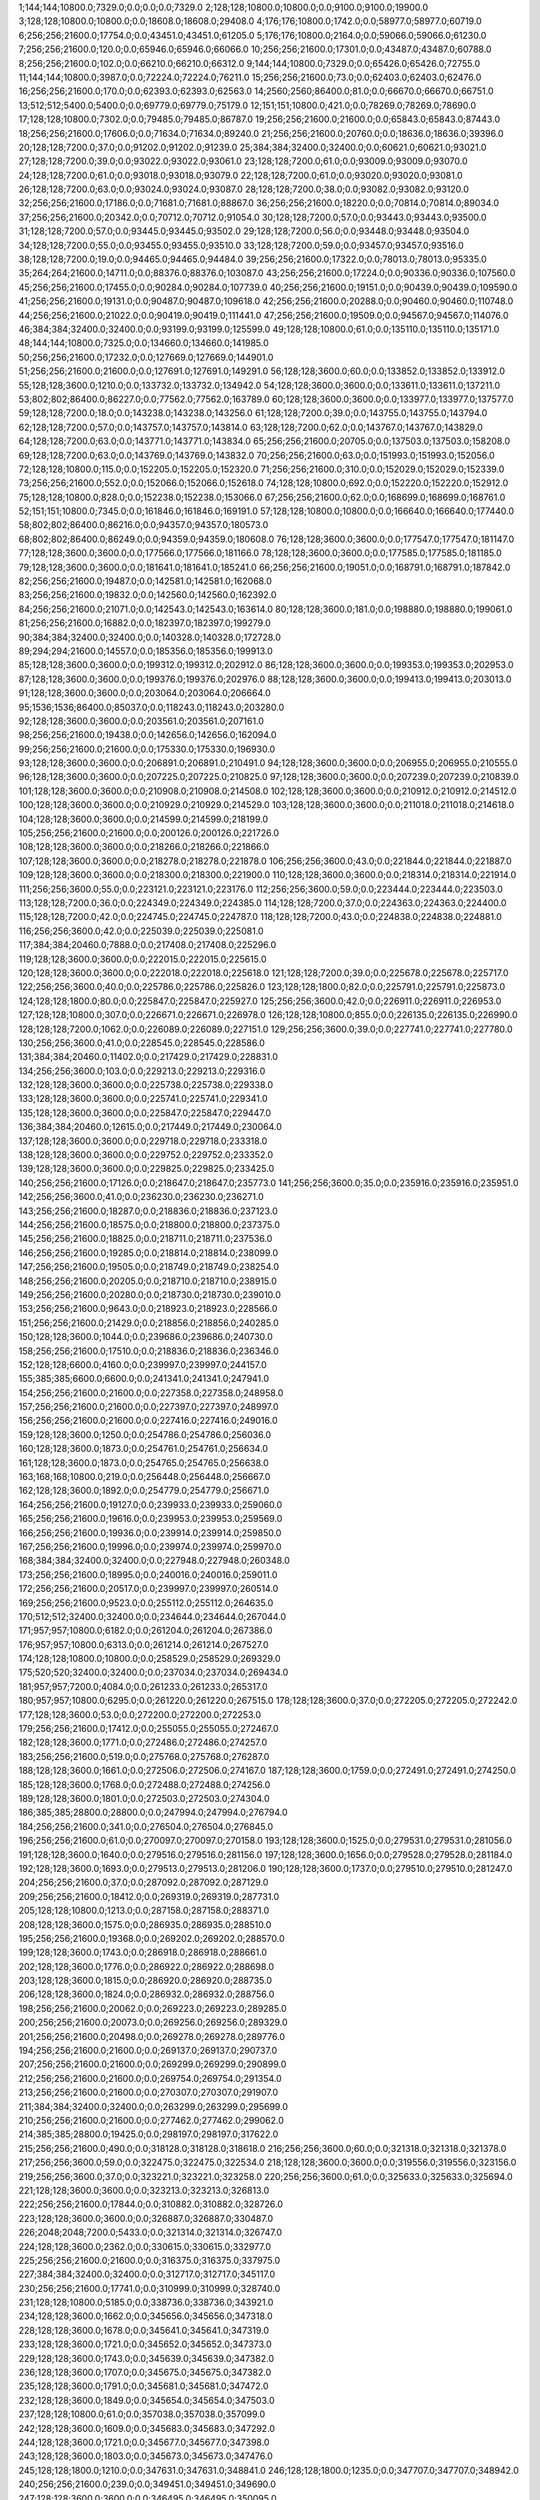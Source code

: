 1;144;144;10800.0;7329.0;0.0;0.0;0.0;7329.0
2;128;128;10800.0;10800.0;0.0;9100.0;9100.0;19900.0
3;128;128;10800.0;10800.0;0.0;18608.0;18608.0;29408.0
4;176;176;10800.0;1742.0;0.0;58977.0;58977.0;60719.0
6;256;256;21600.0;17754.0;0.0;43451.0;43451.0;61205.0
5;176;176;10800.0;2164.0;0.0;59066.0;59066.0;61230.0
7;256;256;21600.0;120.0;0.0;65946.0;65946.0;66066.0
10;256;256;21600.0;17301.0;0.0;43487.0;43487.0;60788.0
8;256;256;21600.0;102.0;0.0;66210.0;66210.0;66312.0
9;144;144;10800.0;7329.0;0.0;65426.0;65426.0;72755.0
11;144;144;10800.0;3987.0;0.0;72224.0;72224.0;76211.0
15;256;256;21600.0;73.0;0.0;62403.0;62403.0;62476.0
16;256;256;21600.0;170.0;0.0;62393.0;62393.0;62563.0
14;2560;2560;86400.0;81.0;0.0;66670.0;66670.0;66751.0
13;512;512;5400.0;5400.0;0.0;69779.0;69779.0;75179.0
12;151;151;10800.0;421.0;0.0;78269.0;78269.0;78690.0
17;128;128;10800.0;7302.0;0.0;79485.0;79485.0;86787.0
19;256;256;21600.0;21600.0;0.0;65843.0;65843.0;87443.0
18;256;256;21600.0;17606.0;0.0;71634.0;71634.0;89240.0
21;256;256;21600.0;20760.0;0.0;18636.0;18636.0;39396.0
20;128;128;7200.0;37.0;0.0;91202.0;91202.0;91239.0
25;384;384;32400.0;32400.0;0.0;60621.0;60621.0;93021.0
27;128;128;7200.0;39.0;0.0;93022.0;93022.0;93061.0
23;128;128;7200.0;61.0;0.0;93009.0;93009.0;93070.0
24;128;128;7200.0;61.0;0.0;93018.0;93018.0;93079.0
22;128;128;7200.0;61.0;0.0;93020.0;93020.0;93081.0
26;128;128;7200.0;63.0;0.0;93024.0;93024.0;93087.0
28;128;128;7200.0;38.0;0.0;93082.0;93082.0;93120.0
32;256;256;21600.0;17186.0;0.0;71681.0;71681.0;88867.0
36;256;256;21600.0;18220.0;0.0;70814.0;70814.0;89034.0
37;256;256;21600.0;20342.0;0.0;70712.0;70712.0;91054.0
30;128;128;7200.0;57.0;0.0;93443.0;93443.0;93500.0
31;128;128;7200.0;57.0;0.0;93445.0;93445.0;93502.0
29;128;128;7200.0;56.0;0.0;93448.0;93448.0;93504.0
34;128;128;7200.0;55.0;0.0;93455.0;93455.0;93510.0
33;128;128;7200.0;59.0;0.0;93457.0;93457.0;93516.0
38;128;128;7200.0;19.0;0.0;94465.0;94465.0;94484.0
39;256;256;21600.0;17322.0;0.0;78013.0;78013.0;95335.0
35;264;264;21600.0;14711.0;0.0;88376.0;88376.0;103087.0
43;256;256;21600.0;17224.0;0.0;90336.0;90336.0;107560.0
45;256;256;21600.0;17455.0;0.0;90284.0;90284.0;107739.0
40;256;256;21600.0;19151.0;0.0;90439.0;90439.0;109590.0
41;256;256;21600.0;19131.0;0.0;90487.0;90487.0;109618.0
42;256;256;21600.0;20288.0;0.0;90460.0;90460.0;110748.0
44;256;256;21600.0;21022.0;0.0;90419.0;90419.0;111441.0
47;256;256;21600.0;19509.0;0.0;94567.0;94567.0;114076.0
46;384;384;32400.0;32400.0;0.0;93199.0;93199.0;125599.0
49;128;128;10800.0;61.0;0.0;135110.0;135110.0;135171.0
48;144;144;10800.0;7325.0;0.0;134660.0;134660.0;141985.0
50;256;256;21600.0;17232.0;0.0;127669.0;127669.0;144901.0
51;256;256;21600.0;21600.0;0.0;127691.0;127691.0;149291.0
56;128;128;3600.0;60.0;0.0;133852.0;133852.0;133912.0
55;128;128;3600.0;1210.0;0.0;133732.0;133732.0;134942.0
54;128;128;3600.0;3600.0;0.0;133611.0;133611.0;137211.0
53;802;802;86400.0;86227.0;0.0;77562.0;77562.0;163789.0
60;128;128;3600.0;3600.0;0.0;133977.0;133977.0;137577.0
59;128;128;7200.0;18.0;0.0;143238.0;143238.0;143256.0
61;128;128;7200.0;39.0;0.0;143755.0;143755.0;143794.0
62;128;128;7200.0;57.0;0.0;143757.0;143757.0;143814.0
63;128;128;7200.0;62.0;0.0;143767.0;143767.0;143829.0
64;128;128;7200.0;63.0;0.0;143771.0;143771.0;143834.0
65;256;256;21600.0;20705.0;0.0;137503.0;137503.0;158208.0
69;128;128;7200.0;63.0;0.0;143769.0;143769.0;143832.0
70;256;256;21600.0;63.0;0.0;151993.0;151993.0;152056.0
72;128;128;10800.0;115.0;0.0;152205.0;152205.0;152320.0
71;256;256;21600.0;310.0;0.0;152029.0;152029.0;152339.0
73;256;256;21600.0;552.0;0.0;152066.0;152066.0;152618.0
74;128;128;10800.0;692.0;0.0;152220.0;152220.0;152912.0
75;128;128;10800.0;828.0;0.0;152238.0;152238.0;153066.0
67;256;256;21600.0;62.0;0.0;168699.0;168699.0;168761.0
52;151;151;10800.0;7345.0;0.0;161846.0;161846.0;169191.0
57;128;128;10800.0;10800.0;0.0;166640.0;166640.0;177440.0
58;802;802;86400.0;86216.0;0.0;94357.0;94357.0;180573.0
68;802;802;86400.0;86249.0;0.0;94359.0;94359.0;180608.0
76;128;128;3600.0;3600.0;0.0;177547.0;177547.0;181147.0
77;128;128;3600.0;3600.0;0.0;177566.0;177566.0;181166.0
78;128;128;3600.0;3600.0;0.0;177585.0;177585.0;181185.0
79;128;128;3600.0;3600.0;0.0;181641.0;181641.0;185241.0
66;256;256;21600.0;19051.0;0.0;168791.0;168791.0;187842.0
82;256;256;21600.0;19487.0;0.0;142581.0;142581.0;162068.0
83;256;256;21600.0;19832.0;0.0;142560.0;142560.0;162392.0
84;256;256;21600.0;21071.0;0.0;142543.0;142543.0;163614.0
80;128;128;3600.0;181.0;0.0;198880.0;198880.0;199061.0
81;256;256;21600.0;16882.0;0.0;182397.0;182397.0;199279.0
90;384;384;32400.0;32400.0;0.0;140328.0;140328.0;172728.0
89;294;294;21600.0;14557.0;0.0;185356.0;185356.0;199913.0
85;128;128;3600.0;3600.0;0.0;199312.0;199312.0;202912.0
86;128;128;3600.0;3600.0;0.0;199353.0;199353.0;202953.0
87;128;128;3600.0;3600.0;0.0;199376.0;199376.0;202976.0
88;128;128;3600.0;3600.0;0.0;199413.0;199413.0;203013.0
91;128;128;3600.0;3600.0;0.0;203064.0;203064.0;206664.0
95;1536;1536;86400.0;85037.0;0.0;118243.0;118243.0;203280.0
92;128;128;3600.0;3600.0;0.0;203561.0;203561.0;207161.0
98;256;256;21600.0;19438.0;0.0;142656.0;142656.0;162094.0
99;256;256;21600.0;21600.0;0.0;175330.0;175330.0;196930.0
93;128;128;3600.0;3600.0;0.0;206891.0;206891.0;210491.0
94;128;128;3600.0;3600.0;0.0;206955.0;206955.0;210555.0
96;128;128;3600.0;3600.0;0.0;207225.0;207225.0;210825.0
97;128;128;3600.0;3600.0;0.0;207239.0;207239.0;210839.0
101;128;128;3600.0;3600.0;0.0;210908.0;210908.0;214508.0
102;128;128;3600.0;3600.0;0.0;210912.0;210912.0;214512.0
100;128;128;3600.0;3600.0;0.0;210929.0;210929.0;214529.0
103;128;128;3600.0;3600.0;0.0;211018.0;211018.0;214618.0
104;128;128;3600.0;3600.0;0.0;214599.0;214599.0;218199.0
105;256;256;21600.0;21600.0;0.0;200126.0;200126.0;221726.0
108;128;128;3600.0;3600.0;0.0;218266.0;218266.0;221866.0
107;128;128;3600.0;3600.0;0.0;218278.0;218278.0;221878.0
106;256;256;3600.0;43.0;0.0;221844.0;221844.0;221887.0
109;128;128;3600.0;3600.0;0.0;218300.0;218300.0;221900.0
110;128;128;3600.0;3600.0;0.0;218314.0;218314.0;221914.0
111;256;256;3600.0;55.0;0.0;223121.0;223121.0;223176.0
112;256;256;3600.0;59.0;0.0;223444.0;223444.0;223503.0
113;128;128;7200.0;36.0;0.0;224349.0;224349.0;224385.0
114;128;128;7200.0;37.0;0.0;224363.0;224363.0;224400.0
115;128;128;7200.0;42.0;0.0;224745.0;224745.0;224787.0
118;128;128;7200.0;43.0;0.0;224838.0;224838.0;224881.0
116;256;256;3600.0;42.0;0.0;225039.0;225039.0;225081.0
117;384;384;20460.0;7888.0;0.0;217408.0;217408.0;225296.0
119;128;128;3600.0;3600.0;0.0;222015.0;222015.0;225615.0
120;128;128;3600.0;3600.0;0.0;222018.0;222018.0;225618.0
121;128;128;7200.0;39.0;0.0;225678.0;225678.0;225717.0
122;256;256;3600.0;40.0;0.0;225786.0;225786.0;225826.0
123;128;128;1800.0;82.0;0.0;225791.0;225791.0;225873.0
124;128;128;1800.0;80.0;0.0;225847.0;225847.0;225927.0
125;256;256;3600.0;42.0;0.0;226911.0;226911.0;226953.0
127;128;128;10800.0;307.0;0.0;226671.0;226671.0;226978.0
126;128;128;10800.0;855.0;0.0;226135.0;226135.0;226990.0
128;128;128;7200.0;1062.0;0.0;226089.0;226089.0;227151.0
129;256;256;3600.0;39.0;0.0;227741.0;227741.0;227780.0
130;256;256;3600.0;41.0;0.0;228545.0;228545.0;228586.0
131;384;384;20460.0;11402.0;0.0;217429.0;217429.0;228831.0
134;256;256;3600.0;103.0;0.0;229213.0;229213.0;229316.0
132;128;128;3600.0;3600.0;0.0;225738.0;225738.0;229338.0
133;128;128;3600.0;3600.0;0.0;225741.0;225741.0;229341.0
135;128;128;3600.0;3600.0;0.0;225847.0;225847.0;229447.0
136;384;384;20460.0;12615.0;0.0;217449.0;217449.0;230064.0
137;128;128;3600.0;3600.0;0.0;229718.0;229718.0;233318.0
138;128;128;3600.0;3600.0;0.0;229752.0;229752.0;233352.0
139;128;128;3600.0;3600.0;0.0;229825.0;229825.0;233425.0
140;256;256;21600.0;17126.0;0.0;218647.0;218647.0;235773.0
141;256;256;3600.0;35.0;0.0;235916.0;235916.0;235951.0
142;256;256;3600.0;41.0;0.0;236230.0;236230.0;236271.0
143;256;256;21600.0;18287.0;0.0;218836.0;218836.0;237123.0
144;256;256;21600.0;18575.0;0.0;218800.0;218800.0;237375.0
145;256;256;21600.0;18825.0;0.0;218711.0;218711.0;237536.0
146;256;256;21600.0;19285.0;0.0;218814.0;218814.0;238099.0
147;256;256;21600.0;19505.0;0.0;218749.0;218749.0;238254.0
148;256;256;21600.0;20205.0;0.0;218710.0;218710.0;238915.0
149;256;256;21600.0;20280.0;0.0;218730.0;218730.0;239010.0
153;256;256;21600.0;9643.0;0.0;218923.0;218923.0;228566.0
151;256;256;21600.0;21429.0;0.0;218856.0;218856.0;240285.0
150;128;128;3600.0;1044.0;0.0;239686.0;239686.0;240730.0
158;256;256;21600.0;17510.0;0.0;218836.0;218836.0;236346.0
152;128;128;6600.0;4160.0;0.0;239997.0;239997.0;244157.0
155;385;385;6600.0;6600.0;0.0;241341.0;241341.0;247941.0
154;256;256;21600.0;21600.0;0.0;227358.0;227358.0;248958.0
157;256;256;21600.0;21600.0;0.0;227397.0;227397.0;248997.0
156;256;256;21600.0;21600.0;0.0;227416.0;227416.0;249016.0
159;128;128;3600.0;1250.0;0.0;254786.0;254786.0;256036.0
160;128;128;3600.0;1873.0;0.0;254761.0;254761.0;256634.0
161;128;128;3600.0;1873.0;0.0;254765.0;254765.0;256638.0
163;168;168;10800.0;219.0;0.0;256448.0;256448.0;256667.0
162;128;128;3600.0;1892.0;0.0;254779.0;254779.0;256671.0
164;256;256;21600.0;19127.0;0.0;239933.0;239933.0;259060.0
165;256;256;21600.0;19616.0;0.0;239953.0;239953.0;259569.0
166;256;256;21600.0;19936.0;0.0;239914.0;239914.0;259850.0
167;256;256;21600.0;19996.0;0.0;239974.0;239974.0;259970.0
168;384;384;32400.0;32400.0;0.0;227948.0;227948.0;260348.0
173;256;256;21600.0;18995.0;0.0;240016.0;240016.0;259011.0
172;256;256;21600.0;20517.0;0.0;239997.0;239997.0;260514.0
169;256;256;21600.0;9523.0;0.0;255112.0;255112.0;264635.0
170;512;512;32400.0;32400.0;0.0;234644.0;234644.0;267044.0
171;957;957;10800.0;6182.0;0.0;261204.0;261204.0;267386.0
176;957;957;10800.0;6313.0;0.0;261214.0;261214.0;267527.0
174;128;128;10800.0;10800.0;0.0;258529.0;258529.0;269329.0
175;520;520;32400.0;32400.0;0.0;237034.0;237034.0;269434.0
181;957;957;7200.0;4084.0;0.0;261233.0;261233.0;265317.0
180;957;957;10800.0;6295.0;0.0;261220.0;261220.0;267515.0
178;128;128;3600.0;37.0;0.0;272205.0;272205.0;272242.0
177;128;128;3600.0;53.0;0.0;272200.0;272200.0;272253.0
179;256;256;21600.0;17412.0;0.0;255055.0;255055.0;272467.0
182;128;128;3600.0;1771.0;0.0;272486.0;272486.0;274257.0
183;256;256;21600.0;519.0;0.0;275768.0;275768.0;276287.0
188;128;128;3600.0;1661.0;0.0;272506.0;272506.0;274167.0
187;128;128;3600.0;1759.0;0.0;272491.0;272491.0;274250.0
185;128;128;3600.0;1768.0;0.0;272488.0;272488.0;274256.0
189;128;128;3600.0;1801.0;0.0;272503.0;272503.0;274304.0
186;385;385;28800.0;28800.0;0.0;247994.0;247994.0;276794.0
184;256;256;21600.0;341.0;0.0;276504.0;276504.0;276845.0
196;256;256;21600.0;61.0;0.0;270097.0;270097.0;270158.0
193;128;128;3600.0;1525.0;0.0;279531.0;279531.0;281056.0
191;128;128;3600.0;1640.0;0.0;279516.0;279516.0;281156.0
197;128;128;3600.0;1656.0;0.0;279528.0;279528.0;281184.0
192;128;128;3600.0;1693.0;0.0;279513.0;279513.0;281206.0
190;128;128;3600.0;1737.0;0.0;279510.0;279510.0;281247.0
204;256;256;21600.0;37.0;0.0;287092.0;287092.0;287129.0
209;256;256;21600.0;18412.0;0.0;269319.0;269319.0;287731.0
205;128;128;10800.0;1213.0;0.0;287158.0;287158.0;288371.0
208;128;128;3600.0;1575.0;0.0;286935.0;286935.0;288510.0
195;256;256;21600.0;19368.0;0.0;269202.0;269202.0;288570.0
199;128;128;3600.0;1743.0;0.0;286918.0;286918.0;288661.0
202;128;128;3600.0;1776.0;0.0;286922.0;286922.0;288698.0
203;128;128;3600.0;1815.0;0.0;286920.0;286920.0;288735.0
206;128;128;3600.0;1824.0;0.0;286932.0;286932.0;288756.0
198;256;256;21600.0;20062.0;0.0;269223.0;269223.0;289285.0
200;256;256;21600.0;20073.0;0.0;269256.0;269256.0;289329.0
201;256;256;21600.0;20498.0;0.0;269278.0;269278.0;289776.0
194;256;256;21600.0;21600.0;0.0;269137.0;269137.0;290737.0
207;256;256;21600.0;21600.0;0.0;269299.0;269299.0;290899.0
212;256;256;21600.0;21600.0;0.0;269754.0;269754.0;291354.0
213;256;256;21600.0;21600.0;0.0;270307.0;270307.0;291907.0
211;384;384;32400.0;32400.0;0.0;263299.0;263299.0;295699.0
210;256;256;21600.0;21600.0;0.0;277462.0;277462.0;299062.0
214;385;385;28800.0;19425.0;0.0;298197.0;298197.0;317622.0
215;256;256;21600.0;490.0;0.0;318128.0;318128.0;318618.0
216;256;256;3600.0;60.0;0.0;321318.0;321318.0;321378.0
217;256;256;3600.0;59.0;0.0;322475.0;322475.0;322534.0
218;128;128;3600.0;3600.0;0.0;319556.0;319556.0;323156.0
219;256;256;3600.0;37.0;0.0;323221.0;323221.0;323258.0
220;256;256;3600.0;61.0;0.0;325633.0;325633.0;325694.0
221;128;128;3600.0;3600.0;0.0;323213.0;323213.0;326813.0
222;256;256;21600.0;17844.0;0.0;310882.0;310882.0;328726.0
223;128;128;3600.0;3600.0;0.0;326887.0;326887.0;330487.0
226;2048;2048;7200.0;5433.0;0.0;321314.0;321314.0;326747.0
224;128;128;3600.0;2362.0;0.0;330615.0;330615.0;332977.0
225;256;256;21600.0;21600.0;0.0;316375.0;316375.0;337975.0
227;384;384;32400.0;32400.0;0.0;312717.0;312717.0;345117.0
230;256;256;21600.0;17741.0;0.0;310999.0;310999.0;328740.0
231;128;128;10800.0;5185.0;0.0;338736.0;338736.0;343921.0
234;128;128;3600.0;1662.0;0.0;345656.0;345656.0;347318.0
228;128;128;3600.0;1678.0;0.0;345641.0;345641.0;347319.0
233;128;128;3600.0;1721.0;0.0;345652.0;345652.0;347373.0
229;128;128;3600.0;1743.0;0.0;345639.0;345639.0;347382.0
236;128;128;3600.0;1707.0;0.0;345675.0;345675.0;347382.0
235;128;128;3600.0;1791.0;0.0;345681.0;345681.0;347472.0
232;128;128;3600.0;1849.0;0.0;345654.0;345654.0;347503.0
237;128;128;10800.0;61.0;0.0;357038.0;357038.0;357099.0
242;128;128;3600.0;1609.0;0.0;345683.0;345683.0;347292.0
244;128;128;3600.0;1721.0;0.0;345677.0;345677.0;347398.0
243;128;128;3600.0;1803.0;0.0;345673.0;345673.0;347476.0
245;128;128;1800.0;1210.0;0.0;347631.0;347631.0;348841.0
246;128;128;1800.0;1235.0;0.0;347707.0;347707.0;348942.0
240;256;256;21600.0;239.0;0.0;349451.0;349451.0;349690.0
247;128;128;3600.0;3600.0;0.0;346495.0;346495.0;350095.0
249;400;400;21600.0;21600.0;0.0;334806.0;334806.0;356406.0
250;128;128;3600.0;1703.0;0.0;355714.0;355714.0;357417.0
248;128;128;3600.0;1720.0;0.0;355716.0;355716.0;357436.0
239;128;128;10800.0;484.0;0.0;357178.0;357178.0;357662.0
238;802;802;86400.0;86236.0;0.0;272216.0;272216.0;358452.0
241;802;802;86400.0;86202.0;0.0;272269.0;272269.0;358471.0
252;128;128;3600.0;1708.0;0.0;355729.0;355729.0;357437.0
255;128;128;3600.0;1756.0;0.0;355731.0;355731.0;357487.0
258;128;128;3600.0;1654.0;0.0;355734.0;355734.0;357388.0
260;400;400;21600.0;21600.0;0.0;336739.0;336739.0;358339.0
251;128;128;10800.0;2809.0;0.0;364824.0;364824.0;367633.0
261;256;256;21600.0;21600.0;0.0;347384.0;347384.0;368984.0
262;256;256;21600.0;21600.0;0.0;347418.0;347418.0;369018.0
253;256;256;21600.0;21600.0;0.0;349182.0;349182.0;370782.0
254;128;128;10800.0;10800.0;0.0;361995.0;361995.0;372795.0
265;256;256;21600.0;21600.0;0.0;347728.0;347728.0;369328.0
267;256;256;21600.0;15141.0;0.0;348100.0;348100.0;363241.0
272;256;256;21600.0;20188.0;0.0;347887.0;347887.0;368075.0
277;128;128;3600.0;3600.0;0.0;363244.0;363244.0;366844.0
270;128;128;3600.0;860.0;0.0;373979.0;373979.0;374839.0
256;128;128;10800.0;10800.0;0.0;364297.0;364297.0;375097.0
263;128;128;3600.0;1546.0;0.0;373648.0;373648.0;375194.0
275;128;128;3600.0;1565.0;0.0;373669.0;373669.0;375234.0
273;128;128;3600.0;1627.0;0.0;373665.0;373665.0;375292.0
274;128;128;3600.0;1687.0;0.0;373661.0;373661.0;375348.0
271;128;128;3600.0;1698.0;0.0;373663.0;373663.0;375361.0
276;128;128;3600.0;1696.0;0.0;373667.0;373667.0;375363.0
264;128;128;3600.0;1747.0;0.0;373640.0;373640.0;375387.0
268;128;128;3600.0;1757.0;0.0;373644.0;373644.0;375401.0
266;128;128;3600.0;1785.0;0.0;373642.0;373642.0;375427.0
269;128;128;3600.0;1802.0;0.0;373646.0;373646.0;375448.0
257;128;128;10800.0;10800.0;0.0;364814.0;364814.0;375614.0
259;384;384;32400.0;32400.0;0.0;345680.0;345680.0;378080.0
278;128;128;3600.0;732.0;0.0;385996.0;385996.0;386728.0
282;256;256;21600.0;16991.0;0.0;348460.0;348460.0;365451.0
279;512;512;18000.0;36.0;0.0;392547.0;392547.0;392583.0
280;128;128;10800.0;1085.0;0.0;392051.0;392051.0;393136.0
281;128;128;3600.0;3600.0;0.0;391192.0;391192.0;394792.0
286;256;256;21600.0;17130.0;0.0;348539.0;348539.0;365669.0
283;128;128;10800.0;1115.0;0.0;396708.0;396708.0;397823.0
290;128;128;3600.0;1650.0;0.0;396731.0;396731.0;398381.0
288;128;128;3600.0;1684.0;0.0;396725.0;396725.0;398409.0
284;128;128;3600.0;3600.0;0.0;394853.0;394853.0;398453.0
293;128;128;3600.0;1736.0;0.0;396748.0;396748.0;398484.0
285;128;128;3600.0;1776.0;0.0;396727.0;396727.0;398503.0
292;128;128;3600.0;1769.0;0.0;396744.0;396744.0;398513.0
289;128;128;3600.0;1797.0;0.0;396729.0;396729.0;398526.0
287;128;128;3600.0;1805.0;0.0;396723.0;396723.0;398528.0
291;128;128;3600.0;1787.0;0.0;396750.0;396750.0;398537.0
297;128;128;3600.0;1570.0;0.0;396762.0;396762.0;398332.0
296;128;128;3600.0;1666.0;0.0;396746.0;396746.0;398412.0
298;128;128;3600.0;1726.0;0.0;396919.0;396919.0;398645.0
294;128;128;10800.0;10800.0;0.0;392120.0;392120.0;402920.0
295;128;128;10800.0;1160.0;0.0;402000.0;402000.0;403160.0
304;128;128;3600.0;1501.0;0.0;396924.0;396924.0;398425.0
307;128;128;3600.0;1630.0;0.0;396922.0;396922.0;398552.0
305;128;128;3600.0;1703.0;0.0;396915.0;396915.0;398618.0
306;128;128;3600.0;1731.0;0.0;396917.0;396917.0;398648.0
303;128;128;1200.0;1200.0;0.0;404821.0;404821.0;406021.0
309;128;128;3600.0;1747.0;0.0;404820.0;404820.0;406567.0
308;128;128;3600.0;1761.0;0.0;404823.0;404823.0;406584.0
299;256;256;21600.0;17659.0;0.0;391597.0;391597.0;409256.0
300;512;512;18000.0;16417.0;0.0;396628.0;396628.0;413045.0
311;256;256;21600.0;1175.0;0.0;411997.0;411997.0;413172.0
301;128;128;10800.0;10800.0;0.0;403848.0;403848.0;414648.0
302;128;128;10800.0;10115.0;0.0;405098.0;405098.0;415213.0
313;128;128;3600.0;1717.0;0.0;404825.0;404825.0;406542.0
314;256;256;21600.0;17730.0;0.0;391686.0;391686.0;409416.0
312;256;256;3600.0;56.0;0.0;420309.0;420309.0;420365.0
310;512;512;21600.0;21600.0;0.0;400917.0;400917.0;422517.0
318;128;128;10800.0;2025.0;0.0;397364.0;397364.0;399389.0
317;128;128;1200.0;1200.0;0.0;404956.0;404956.0;406156.0
321;128;128;1200.0;1200.0;0.0;405074.0;405074.0;406274.0
322;128;128;1200.0;1200.0;0.0;405171.0;405171.0;406371.0
316;128;128;3600.0;1623.0;0.0;404827.0;404827.0;406450.0
320;1536;1536;86400.0;85048.0;0.0;323940.0;323940.0;408988.0
324;1251;1251;21600.0;5083.0;0.0;407327.0;407327.0;412410.0
315;128;128;10800.0;300.0;0.0;426996.0;426996.0;427296.0
319;384;384;32400.0;32400.0;0.0;396105.0;396105.0;428505.0
323;128;128;10800.0;10800.0;0.0;419475.0;419475.0;430275.0
326;128;128;3600.0;956.0;0.0;408220.0;408220.0;409176.0
327;128;128;1200.0;1018.0;0.0;417376.0;417376.0;418394.0
328;128;128;1200.0;672.0;0.0;428669.0;428669.0;429341.0
331;128;128;3600.0;1584.0;0.0;404845.0;404845.0;406429.0
332;128;128;3600.0;1693.0;0.0;404838.0;404838.0;406531.0
333;128;128;3600.0;1716.0;0.0;404836.0;404836.0;406552.0
334;128;128;3600.0;1736.0;0.0;404842.0;404842.0;406578.0
336;128;128;3600.0;1799.0;0.0;404818.0;404818.0;406617.0
335;128;128;3600.0;1777.0;0.0;404840.0;404840.0;406617.0
329;128;128;1200.0;53.0;0.0;429954.0;429954.0;430007.0
330;128;128;1200.0;62.0;0.0;429975.0;429975.0;430037.0
325;128;128;10800.0;318.0;0.0;433393.0;433393.0;433711.0
337;128;128;1200.0;1200.0;0.0;435267.0;435267.0;436467.0
338;128;128;1800.0;868.0;0.0;435672.0;435672.0;436540.0
339;144;144;10800.0;10800.0;0.0;425804.0;425804.0;436604.0
340;128;128;3600.0;1575.0;0.0;435769.0;435769.0;437344.0
353;128;128;3600.0;1473.0;0.0;435905.0;435905.0;437378.0
346;128;128;3600.0;1653.0;0.0;435760.0;435760.0;437413.0
341;128;128;10800.0;1868.0;0.0;435556.0;435556.0;437424.0
342;128;128;3600.0;1664.0;0.0;435762.0;435762.0;437426.0
343;128;128;3600.0;1761.0;0.0;435765.0;435765.0;437526.0
344;128;128;3600.0;1761.0;0.0;435767.0;435767.0;437528.0
351;128;128;3600.0;1639.0;0.0;435889.0;435889.0;437528.0
352;128;128;3600.0;1639.0;0.0;435891.0;435891.0;437530.0
350;128;128;3600.0;1700.0;0.0;435886.0;435886.0;437586.0
354;128;128;3600.0;1711.0;0.0;435894.0;435894.0;437605.0
345;128;128;1200.0;1200.0;0.0;436579.0;436579.0;437779.0
349;128;128;1200.0;1200.0;0.0;436653.0;436653.0;437853.0
348;128;128;1200.0;1200.0;0.0;436837.0;436837.0;438037.0
347;256;256;1800.0;1800.0;0.0;436642.0;436642.0;438442.0
361;256;256;21600.0;12370.0;0.0;397445.0;397445.0;409815.0
360;128;128;3600.0;1569.0;0.0;437027.0;437027.0;438596.0
362;128;128;3600.0;1651.0;0.0;437025.0;437025.0;438676.0
365;128;128;3600.0;1731.0;0.0;437013.0;437013.0;438744.0
364;128;128;3600.0;1769.0;0.0;437011.0;437011.0;438780.0
358;128;128;3600.0;1784.0;0.0;437009.0;437009.0;438793.0
363;128;128;3600.0;1634.0;0.0;438371.0;438371.0;440005.0
355;128;128;1200.0;1200.0;0.0;438858.0;438858.0;440058.0
357;128;128;1200.0;1200.0;0.0;438860.0;438860.0;440060.0
356;128;128;1200.0;1200.0;0.0;438942.0;438942.0;440142.0
369;256;256;21600.0;12300.0;0.0;397523.0;397523.0;409823.0
359;128;128;10800.0;5528.0;0.0;435489.0;435489.0;441017.0
366;128;128;1200.0;1200.0;0.0;440241.0;440241.0;441441.0
367;128;128;1200.0;1200.0;0.0;440243.0;440243.0;441443.0
368;128;128;1200.0;1200.0;0.0;440330.0;440330.0;441530.0
371;128;128;3600.0;1573.0;0.0;438375.0;438375.0;439948.0
372;128;128;3600.0;1670.0;0.0;438367.0;438367.0;440037.0
376;256;256;21600.0;12655.0;0.0;397747.0;397747.0;410402.0
375;128;128;3600.0;1687.0;0.0;438369.0;438369.0;440056.0
377;128;128;3600.0;1872.0;0.0;438373.0;438373.0;440245.0
378;128;128;10800.0;1960.0;0.0;438940.0;438940.0;440900.0
370;128;128;1200.0;1200.0;0.0;441558.0;441558.0;442758.0
373;128;128;1200.0;1200.0;0.0;441623.0;441623.0;442823.0
374;128;128;1200.0;1200.0;0.0;441633.0;441633.0;442833.0
379;128;128;1200.0;1200.0;0.0;441798.0;441798.0;442998.0
383;256;256;21600.0;17538.0;0.0;413901.0;413901.0;431439.0
382;512;512;32400.0;32400.0;0.0;402474.0;402474.0;434874.0
388;256;256;21600.0;21600.0;0.0;413295.0;413295.0;434895.0
386;128;128;3600.0;1529.0;0.0;440603.0;440603.0;442132.0
387;128;128;3600.0;1671.0;0.0;440601.0;440601.0;442272.0
384;128;128;3600.0;1793.0;0.0;440587.0;440587.0;442380.0
385;128;128;3600.0;1833.0;0.0;440585.0;440585.0;442418.0
381;128;128;10800.0;342.0;0.0;443239.0;443239.0;443581.0
389;512;512;18000.0;911.0;0.0;442986.0;442986.0;443897.0
380;128;128;1200.0;1200.0;0.0;442986.0;442986.0;444186.0
390;128;128;10800.0;5494.0;0.0;439588.0;439588.0;445082.0
394;128;128;3600.0;1770.0;0.0;440599.0;440599.0;442369.0
393;128;128;3600.0;1616.0;0.0;441461.0;441461.0;443077.0
399;128;128;3600.0;1633.0;0.0;441472.0;441472.0;443105.0
397;128;128;3600.0;1715.0;0.0;441455.0;441455.0;443170.0
395;128;128;3600.0;1739.0;0.0;441457.0;441457.0;443196.0
400;128;128;3600.0;1795.0;0.0;441459.0;441459.0;443254.0
401;128;128;1200.0;1200.0;0.0;443010.0;443010.0;444210.0
398;128;128;1200.0;1200.0;0.0;443012.0;443012.0;444212.0
403;128;128;1200.0;1200.0;0.0;443773.0;443773.0;444973.0
405;128;128;3600.0;1597.0;0.0;443430.0;443430.0;445027.0
404;128;128;3600.0;1639.0;0.0;443409.0;443409.0;445048.0
407;128;128;3600.0;1644.0;0.0;443412.0;443412.0;445056.0
402;128;128;3600.0;1737.0;0.0;443414.0;443414.0;445151.0
408;128;128;3600.0;1782.0;0.0;443417.0;443417.0;445199.0
406;128;128;1200.0;1200.0;0.0;444464.0;444464.0;445664.0
391;128;128;10800.0;843.0;0.0;446611.0;446611.0;447454.0
392;128;128;10800.0;946.0;0.0;446628.0;446628.0;447574.0
396;256;256;21600.0;19268.0;0.0;428464.0;428464.0;447732.0
409;128;128;1200.0;1200.0;0.0;448386.0;448386.0;449586.0
410;128;128;1200.0;1200.0;0.0;449272.0;449272.0;450472.0
411;128;128;10800.0;7449.0;0.0;443066.0;443066.0;450515.0
412;128;128;1200.0;1200.0;0.0;449780.0;449780.0;450980.0
413;128;128;1200.0;1200.0;0.0;449802.0;449802.0;451002.0
414;128;128;1200.0;1200.0;0.0;449822.0;449822.0;451022.0
415;128;128;10800.0;8696.0;0.0;443071.0;443071.0;451767.0
416;128;128;3600.0;1569.0;0.0;450310.0;450310.0;451879.0
434;128;128;3600.0;1538.0;0.0;450365.0;450365.0;451903.0
426;128;128;3600.0;1620.0;0.0;450339.0;450339.0;451959.0
440;128;128;3600.0;1594.0;0.0;450408.0;450408.0;452002.0
431;128;128;3600.0;1657.0;0.0;450346.0;450346.0;452003.0
422;128;128;3600.0;1710.0;0.0;450326.0;450326.0;452036.0
425;128;128;3600.0;1718.0;0.0;450328.0;450328.0;452046.0
418;128;128;3600.0;1746.0;0.0;450308.0;450308.0;452054.0
417;128;128;3600.0;1767.0;0.0;450301.0;450301.0;452068.0
423;128;128;3600.0;1750.0;0.0;450322.0;450322.0;452072.0
419;128;128;3600.0;1767.0;0.0;450306.0;450306.0;452073.0
438;128;128;3600.0;1668.0;0.0;450406.0;450406.0;452074.0
430;128;128;3600.0;1736.0;0.0;450348.0;450348.0;452084.0
432;128;128;3600.0;1741.0;0.0;450359.0;450359.0;452100.0
433;128;128;3600.0;1741.0;0.0;450363.0;450363.0;452104.0
420;128;128;3600.0;1819.0;0.0;450303.0;450303.0;452122.0
421;128;128;3600.0;1798.0;0.0;450324.0;450324.0;452122.0
435;128;128;3600.0;1722.0;0.0;450404.0;450404.0;452126.0
439;128;128;3600.0;1726.0;0.0;450402.0;450402.0;452128.0
436;128;128;3600.0;1765.0;0.0;450400.0;450400.0;452165.0
424;128;128;1200.0;1200.0;0.0;451029.0;451029.0;452229.0
427;128;128;1200.0;1200.0;0.0;451032.0;451032.0;452232.0
428;128;128;1200.0;1200.0;0.0;451086.0;451086.0;452286.0
429;128;128;1200.0;1200.0;0.0;451151.0;451151.0;452351.0
437;128;128;10800.0;10800.0;0.0;443089.0;443089.0;453889.0
441;128;128;1200.0;1200.0;0.0;452834.0;452834.0;454034.0
442;128;128;1200.0;1200.0;0.0;453197.0;453197.0;454397.0
443;128;128;1200.0;1200.0;0.0;453517.0;453517.0;454717.0
444;128;128;1200.0;1200.0;0.0;453520.0;453520.0;454720.0
446;128;128;1200.0;1200.0;0.0;454889.0;454889.0;456089.0
445;128;128;1200.0;1200.0;0.0;454891.0;454891.0;456091.0
447;128;128;1200.0;1200.0;0.0;455124.0;455124.0;456324.0
448;128;128;1200.0;1200.0;0.0;455287.0;455287.0;456487.0
449;128;128;1200.0;1200.0;0.0;456339.0;456339.0;457539.0
450;128;128;1200.0;1200.0;0.0;456517.0;456517.0;457717.0
451;128;128;1200.0;1200.0;0.0;456602.0;456602.0;457802.0
452;128;128;1200.0;1200.0;0.0;457887.0;457887.0;459087.0
453;128;128;1200.0;1200.0;0.0;457895.0;457895.0;459095.0
455;128;128;1200.0;1200.0;0.0;458057.0;458057.0;459257.0
460;128;128;10800.0;5912.0;0.0;454032.0;454032.0;459944.0
463;128;128;10800.0;5937.0;0.0;454034.0;454034.0;459971.0
465;128;128;10800.0;5916.0;0.0;454117.0;454117.0;460033.0
454;128;128;10800.0;6035.0;0.0;454015.0;454015.0;460050.0
459;128;128;10800.0;6091.0;0.0;454025.0;454025.0;460116.0
466;128;128;10800.0;6139.0;0.0;454120.0;454120.0;460259.0
456;128;128;10800.0;6355.0;0.0;453988.0;453988.0;460343.0
464;128;128;10800.0;6351.0;0.0;454007.0;454007.0;460358.0
462;128;128;10800.0;6368.0;0.0;454009.0;454009.0;460377.0
458;128;128;10800.0;6396.0;0.0;453986.0;453986.0;460382.0
457;128;128;1200.0;1200.0;0.0;459193.0;459193.0;460393.0
469;256;256;21600.0;17766.0;0.0;428843.0;428843.0;446609.0
461;128;128;1200.0;1200.0;0.0;459306.0;459306.0;460506.0
467;128;128;1200.0;1200.0;0.0;459374.0;459374.0;460574.0
471;128;128;10800.0;5554.0;0.0;454927.0;454927.0;460481.0
473;128;128;10800.0;5796.0;0.0;454337.0;454337.0;460133.0
474;128;128;10800.0;6056.0;0.0;454143.0;454143.0;460199.0
475;128;128;10800.0;6099.0;0.0;454163.0;454163.0;460262.0
477;128;128;10800.0;6224.0;0.0;454136.0;454136.0;460360.0
478;128;128;10800.0;6266.0;0.0;454155.0;454155.0;460421.0
476;128;128;10800.0;6476.0;0.0;454134.0;454134.0;460610.0
468;128;128;1200.0;1200.0;0.0;460397.0;460397.0;461597.0
470;128;128;1200.0;1200.0;0.0;460678.0;460678.0;461878.0
472;128;128;1200.0;1200.0;0.0;460699.0;460699.0;461899.0
479;128;128;1200.0;1200.0;0.0;461588.0;461588.0;462788.0
480;128;128;1200.0;1200.0;0.0;462121.0;462121.0;463321.0
481;128;128;1200.0;1200.0;0.0;465244.0;465244.0;466444.0
482;128;128;1200.0;1200.0;0.0;466570.0;466570.0;467770.0
483;128;128;1200.0;1200.0;0.0;467940.0;467940.0;469140.0
484;128;128;1200.0;1200.0;0.0;467986.0;467986.0;469186.0
485;128;128;1200.0;1200.0;0.0;468021.0;468021.0;469221.0
486;128;128;1200.0;1200.0;0.0;468081.0;468081.0;469281.0
487;128;128;1200.0;1200.0;0.0;469284.0;469284.0;470484.0
488;128;128;1200.0;1200.0;0.0;469305.0;469305.0;470505.0
489;128;128;1200.0;1200.0;0.0;469307.0;469307.0;470507.0
490;128;128;1200.0;1200.0;0.0;469420.0;469420.0;470620.0
491;128;128;1200.0;1200.0;0.0;470593.0;470593.0;471793.0
492;128;128;1200.0;1200.0;0.0;470615.0;470615.0;471815.0
493;128;128;1200.0;1200.0;0.0;470639.0;470639.0;471839.0
498;384;384;32400.0;32400.0;0.0;440215.0;440215.0;472615.0
494;128;128;1200.0;1200.0;0.0;471881.0;471881.0;473081.0
495;128;128;1200.0;1200.0;0.0;471892.0;471892.0;473092.0
496;128;128;1200.0;1200.0;0.0;471956.0;471956.0;473156.0
497;128;128;1200.0;1200.0;0.0;471958.0;471958.0;473158.0
502;256;256;21600.0;13476.0;0.0;454962.0;454962.0;468438.0
504;256;256;21600.0;13986.0;0.0;454868.0;454868.0;468854.0
499;128;128;1200.0;1200.0;0.0;473147.0;473147.0;474347.0
500;128;128;1200.0;1200.0;0.0;473160.0;473160.0;474360.0
501;128;128;1200.0;1200.0;0.0;473351.0;473351.0;474551.0
508;256;256;21600.0;14536.0;0.0;455021.0;455021.0;469557.0
503;128;128;1200.0;1200.0;0.0;473489.0;473489.0;474689.0
505;128;128;1200.0;1200.0;0.0;474489.0;474489.0;475689.0
506;128;128;1200.0;1200.0;0.0;474603.0;474603.0;475803.0
507;128;128;1200.0;1200.0;0.0;474617.0;474617.0;475817.0
509;128;128;1200.0;1200.0;0.0;475818.0;475818.0;477018.0
510;128;128;1200.0;1200.0;0.0;475835.0;475835.0;477035.0
512;128;128;1200.0;1200.0;0.0;475931.0;475931.0;477131.0
511;128;128;1200.0;1200.0;0.0;475945.0;475945.0;477145.0
513;128;128;1200.0;1200.0;0.0;477136.0;477136.0;478336.0
514;128;128;1200.0;1200.0;0.0;477138.0;477138.0;478338.0
515;128;128;1200.0;1200.0;0.0;477284.0;477284.0;478484.0
516;128;128;1200.0;1200.0;0.0;477298.0;477298.0;478498.0
517;128;128;1200.0;1200.0;0.0;478455.0;478455.0;479655.0
519;128;128;1200.0;1200.0;0.0;478558.0;478558.0;479758.0
518;128;128;1200.0;1200.0;0.0;478594.0;478594.0;479794.0
520;128;128;1200.0;1200.0;0.0;478596.0;478596.0;479796.0
521;256;256;21600.0;9423.0;0.0;470650.0;470650.0;480073.0
522;128;128;1200.0;1200.0;0.0;479788.0;479788.0;480988.0
523;128;128;1200.0;1200.0;0.0;479848.0;479848.0;481048.0
524;128;128;1200.0;1200.0;0.0;479850.0;479850.0;481050.0
525;128;128;1200.0;1200.0;0.0;479859.0;479859.0;481059.0
526;128;128;1200.0;73.0;0.0;481116.0;481116.0;481189.0
528;802;802;86400.0;86199.0;0.0;360596.0;360596.0;446795.0
527;128;128;10800.0;38.0;0.0;481293.0;481293.0;481331.0
529;128;128;10800.0;210.0;0.0;481270.0;481270.0;481480.0
530;128;128;1200.0;1200.0;0.0;481118.0;481118.0;482318.0
531;128;128;1200.0;1200.0;0.0;481121.0;481121.0;482321.0
532;128;128;1200.0;1200.0;0.0;481135.0;481135.0;482335.0
533;128;128;1200.0;1200.0;0.0;481247.0;481247.0;482447.0
535;128;128;10800.0;1890.0;0.0;481321.0;481321.0;483211.0
539;128;128;3600.0;57.0;0.0;483487.0;483487.0;483544.0
534;128;128;10800.0;8383.0;0.0;475248.0;475248.0;483631.0
536;128;128;1200.0;1200.0;0.0;482456.0;482456.0;483656.0
538;128;128;1200.0;1200.0;0.0;482458.0;482458.0;483658.0
537;128;128;1200.0;1200.0;0.0;482460.0;482460.0;483660.0
542;128;128;1200.0;1200.0;0.0;482602.0;482602.0;483802.0
541;256;256;21600.0;140.0;0.0;484005.0;484005.0;484145.0
540;128;128;10800.0;1993.0;0.0;482712.0;482712.0;484705.0
543;128;128;3600.0;51.0;0.0;484673.0;484673.0;484724.0
546;128;128;1200.0;1200.0;0.0;483863.0;483863.0;485063.0
544;256;256;21600.0;39.0;0.0;485042.0;485042.0;485081.0
545;128;128;10800.0;4816.0;0.0;481324.0;481324.0;486140.0
550;128;128;1200.0;57.0;0.0;483891.0;483891.0;483948.0
549;128;128;1200.0;197.0;0.0;483870.0;483870.0;484067.0
551;128;128;1200.0;42.0;0.0;485225.0;485225.0;485267.0
548;256;256;3600.0;58.0;0.0;486358.0;486358.0;486416.0
547;129;129;10800.0;6426.0;0.0;480337.0;480337.0;486763.0
555;128;128;1200.0;40.0;0.0;486784.0;486784.0;486824.0
554;128;128;10800.0;5876.0;0.0;481316.0;481316.0;487192.0
557;128;128;10800.0;5875.0;0.0;481333.0;481333.0;487208.0
553;128;128;10800.0;6071.0;0.0;481293.0;481293.0;487364.0
552;256;256;21600.0;17321.0;0.0;470074.0;470074.0;487395.0
562;128;128;10800.0;5895.0;0.0;481358.0;481358.0;487253.0
560;128;128;10800.0;5923.0;0.0;481352.0;481352.0;487275.0
558;256;256;3600.0;64.0;0.0;487402.0;487402.0;487466.0
559;128;128;10800.0;6160.0;0.0;481314.0;481314.0;487474.0
561;128;128;10800.0;6193.0;0.0;481360.0;481360.0;487553.0
556;128;128;10800.0;6392.0;0.0;481270.0;481270.0;487662.0
567;128;128;10800.0;6035.0;0.0;481371.0;481371.0;487406.0
564;128;128;3600.0;43.0;0.0;488603.0;488603.0;488646.0
563;128;128;1200.0;1200.0;0.0;487469.0;487469.0;488669.0
566;128;128;10800.0;6135.0;0.0;482970.0;482970.0;489105.0
569;128;128;3600.0;40.0;0.0;489483.0;489483.0;489523.0
565;128;128;10800.0;7947.0;0.0;481589.0;481589.0;489536.0
576;128;128;10800.0;6017.0;0.0;481373.0;481373.0;487390.0
580;128;128;10800.0;6004.0;0.0;481399.0;481399.0;487403.0
578;128;128;10800.0;6030.0;0.0;481380.0;481380.0;487410.0
579;128;128;10800.0;6004.0;0.0;481414.0;481414.0;487418.0
568;128;128;1200.0;1200.0;0.0;488906.0;488906.0;490106.0
583;128;128;10800.0;6232.0;0.0;481392.0;481392.0;487624.0
582;128;128;10800.0;6163.0;0.0;481691.0;481691.0;487854.0
584;128;128;10800.0;6202.0;0.0;481693.0;481693.0;487895.0
574;128;128;1200.0;1200.0;0.0;489714.0;489714.0;490914.0
575;128;128;1200.0;1200.0;0.0;489754.0;489754.0;490954.0
577;128;128;1200.0;1200.0;0.0;489769.0;489769.0;490969.0
570;128;128;10800.0;10800.0;0.0;480499.0;480499.0;491299.0
571;128;128;10800.0;10800.0;0.0;480763.0;480763.0;491563.0
572;128;128;10800.0;10800.0;0.0;480766.0;480766.0;491566.0
573;128;128;10800.0;10800.0;0.0;481014.0;481014.0;491814.0
581;128;128;1200.0;1200.0;0.0;490648.0;490648.0;491848.0
586;128;128;10800.0;6286.0;0.0;481714.0;481714.0;488000.0
589;128;128;10800.0;6195.0;0.0;481716.0;481716.0;487911.0
587;128;128;10800.0;10800.0;0.0;482770.0;482770.0;493570.0
585;128;128;1200.0;1200.0;0.0;493078.0;493078.0;494278.0
588;128;128;1200.0;1200.0;0.0;493092.0;493092.0;494292.0
590;128;128;1200.0;1200.0;0.0;493361.0;493361.0;494561.0
591;128;128;1200.0;213.0;0.0;495468.0;495468.0;495681.0
592;128;128;1200.0;1200.0;0.0;496198.0;496198.0;497398.0
604;128;128;1200.0;1200.0;0.0;497508.0;497508.0;498708.0
594;128;128;10800.0;5971.0;0.0;493300.0;493300.0;499271.0
599;128;128;10800.0;5929.0;0.0;493361.0;493361.0;499290.0
598;128;128;10800.0;6048.0;0.0;493335.0;493335.0;499383.0
597;128;128;10800.0;6116.0;0.0;493314.0;493314.0;499430.0
602;128;128;10800.0;6060.0;0.0;493375.0;493375.0;499435.0
600;128;128;10800.0;6134.0;0.0;493318.0;493318.0;499452.0
596;128;128;10800.0;6160.0;0.0;493294.0;493294.0;499454.0
593;128;128;10800.0;6217.0;0.0;493282.0;493282.0;499499.0
595;128;128;10800.0;6238.0;0.0;493303.0;493303.0;499541.0
603;128;128;10800.0;462.0;0.0;499138.0;499138.0;499600.0
601;128;128;10800.0;6383.0;0.0;493333.0;493333.0;499716.0
605;128;128;1200.0;1200.0;0.0;498529.0;498529.0;499729.0
606;128;128;10800.0;1414.0;0.0;499097.0;499097.0;500511.0
607;256;256;21600.0;21600.0;0.0;480521.0;480521.0;502121.0
608;256;256;21600.0;21600.0;0.0;480581.0;480581.0;502181.0
609;128;128;1200.0;1200.0;0.0;501541.0;501541.0;502741.0
610;128;128;1200.0;1200.0;0.0;502854.0;502854.0;504054.0
612;256;256;21600.0;17728.0;0.0;470212.0;470212.0;487940.0
614;128;128;10800.0;6198.0;0.0;493400.0;493400.0;499598.0
615;128;128;10800.0;6344.0;0.0;493398.0;493398.0;499742.0
611;128;128;1200.0;117.0;0.0;504191.0;504191.0;504308.0
613;224;224;10800.0;2176.0;0.0;504191.0;504191.0;506367.0
616;256;256;21600.0;21600.0;0.0;485379.0;485379.0;506979.0
617;256;256;10800.0;820.0;0.0;506410.0;506410.0;507230.0
618;256;256;21600.0;3169.0;0.0;504509.0;504509.0;507678.0
619;128;128;3600.0;3600.0;0.0;506055.0;506055.0;509655.0
620;128;128;3600.0;3600.0;0.0;506078.0;506078.0;509678.0
622;128;128;3600.0;3600.0;0.0;506119.0;506119.0;509719.0
621;128;128;3600.0;3600.0;0.0;506141.0;506141.0;509741.0
631;128;128;1200.0;1200.0;0.0;512845.0;512845.0;514045.0
623;128;128;10800.0;10800.0;0.0;504305.0;504305.0;515105.0
624;128;128;10800.0;10800.0;0.0;504309.0;504309.0;515109.0
625;128;128;10800.0;10800.0;0.0;504312.0;504312.0;515112.0
626;128;128;10800.0;10800.0;0.0;504323.0;504323.0;515123.0
627;128;128;10800.0;10800.0;0.0;504400.0;504400.0;515200.0
628;128;128;10800.0;10800.0;0.0;504406.0;504406.0;515206.0
629;256;256;21600.0;19267.0;0.0;496255.0;496255.0;515522.0
630;128;128;3600.0;3600.0;0.0;512850.0;512850.0;516450.0
633;256;256;21600.0;18014.0;0.0;498379.0;498379.0;516393.0
637;128;128;3600.0;3600.0;0.0;512848.0;512848.0;516448.0
642;128;128;10800.0;3081.0;0.0;517694.0;517694.0;520775.0
636;128;128;10800.0;3419.0;0.0;517690.0;517690.0;521109.0
632;128;128;1200.0;1200.0;0.0;520723.0;520723.0;521923.0
634;512;512;32400.0;32400.0;0.0;489579.0;489579.0;521979.0
647;128;128;10800.0;3165.0;0.0;517706.0;517706.0;520871.0
648;128;128;10800.0;3574.0;0.0;517697.0;517697.0;521271.0
649;128;128;3600.0;3600.0;0.0;519331.0;519331.0;522931.0
638;802;802;86400.0;86213.0;0.0;439658.0;439658.0;525871.0
635;256;256;21600.0;21600.0;0.0;504503.0;504503.0;526103.0
650;128;128;3600.0;3600.0;0.0;523179.0;523179.0;526779.0
644;256;256;21600.0;21175.0;0.0;506968.0;506968.0;528143.0
639;256;256;21600.0;21600.0;0.0;506912.0;506912.0;528512.0
643;256;256;21600.0;21600.0;0.0;506943.0;506943.0;528543.0
641;384;384;32400.0;32400.0;0.0;496450.0;496450.0;528850.0
646;562;562;7200.0;7031.0;0.0;522224.0;522224.0;529255.0
640;256;256;21600.0;21600.0;0.0;507848.0;507848.0;529448.0
651;128;128;3600.0;3600.0;0.0;527336.0;527336.0;530936.0
645;802;802;43200.0;20923.0;0.0;511712.0;511712.0;532635.0
655;128;128;10800.0;10800.0;0.0;512852.0;512852.0;523652.0
658;256;256;21600.0;17192.0;0.0;508060.0;508060.0;525252.0
656;162;162;10800.0;10800.0;0.0;517754.0;517754.0;528554.0
657;256;256;21600.0;17134.0;0.0;518757.0;518757.0;535891.0
652;128;128;3600.0;3600.0;0.0;542265.0;542265.0;545865.0
653;128;128;3600.0;3600.0;0.0;542561.0;542561.0;546161.0
654;128;128;3600.0;3600.0;0.0;542597.0;542597.0;546197.0
659;128;128;3600.0;3600.0;0.0;546306.0;546306.0;549906.0
660;128;128;3600.0;3600.0;0.0;546925.0;546925.0;550525.0
661;128;128;3600.0;3600.0;0.0;546929.0;546929.0;550529.0
664;802;802;43200.0;33069.0;0.0;512166.0;512166.0;545235.0
662;128;128;3600.0;3600.0;0.0;547328.0;547328.0;550928.0
666;802;802;86400.0;31283.0;0.0;512354.0;512354.0;543637.0
667;802;802;86400.0;34011.0;0.0;512562.0;512562.0;546573.0
663;128;128;3600.0;3600.0;0.0;550645.0;550645.0;554245.0
665;128;128;3600.0;3600.0;0.0;551172.0;551172.0;554772.0
671;802;802;43200.0;15463.0;0.0;511740.0;511740.0;527203.0
670;256;256;21600.0;21600.0;0.0;507029.0;507029.0;528629.0
669;128;128;3600.0;3600.0;0.0;551580.0;551580.0;555180.0
673;128;128;3600.0;3600.0;0.0;551645.0;551645.0;555245.0
674;128;128;3600.0;3600.0;0.0;554724.0;554724.0;558324.0
672;256;256;21600.0;61.0;0.0;561692.0;561692.0;561753.0
675;128;128;3600.0;3600.0;0.0;558447.0;558447.0;562047.0
668;128;128;10800.0;8641.0;0.0;555182.0;555182.0;563823.0
676;192;192;7200.0;4174.0;0.0;568541.0;568541.0;572715.0
677;128;128;3600.0;3600.0;0.0;570989.0;570989.0;574589.0
680;225;225;10800.0;10624.0;0.0;566633.0;566633.0;577257.0
678;128;128;3600.0;3600.0;0.0;574708.0;574708.0;578308.0
681;256;256;10800.0;10800.0;0.0;568259.0;568259.0;579059.0
682;128;128;3600.0;3600.0;0.0;576449.0;576449.0;580049.0
679;128;128;3600.0;3600.0;0.0;576452.0;576452.0;580052.0
686;802;802;43200.0;29742.0;0.0;512194.0;512194.0;541936.0
685;256;256;21600.0;59.0;0.0;572823.0;572823.0;572882.0
684;256;256;21600.0;17204.0;0.0;561771.0;561771.0;578975.0
688;144;144;10800.0;95.0;0.0;582533.0;582533.0;582628.0
689;128;128;10800.0;99.0;0.0;582619.0;582619.0;582718.0
690;128;128;10800.0;78.0;0.0;582663.0;582663.0;582741.0
692;802;802;86400.0;34077.0;0.0;512377.0;512377.0;546454.0
687;128;128;3600.0;3600.0;0.0;580248.0;580248.0;583848.0
683;128;128;3600.0;3600.0;0.0;580251.0;580251.0;583851.0
691;128;128;3600.0;3600.0;0.0;582761.0;582761.0;586361.0
693;128;128;3600.0;3600.0;0.0;584031.0;584031.0;587631.0
695;128;128;3600.0;3600.0;0.0;587753.0;587753.0;591353.0
697;128;128;1800.0;118.0;0.0;594775.0;594775.0;594893.0
696;128;128;3600.0;3600.0;0.0;591527.0;591527.0;595127.0
701;802;802;43200.0;16718.0;0.0;511752.0;511752.0;528470.0
702;802;802;86400.0;31944.0;0.0;512581.0;512581.0;544525.0
703;192;192;7200.0;4127.0;0.0;568564.0;568564.0;572691.0
698;256;256;21600.0;21600.0;0.0;576291.0;576291.0;597891.0
699;256;256;21600.0;21600.0;0.0;577356.0;577356.0;598956.0
694;128;128;3600.0;944.0;0.0;598805.0;598805.0;599749.0
700;128;128;3600.0;3600.0;0.0;596267.0;596267.0;599867.0
704;128;128;3600.0;3600.0;0.0;599988.0;599988.0;603588.0
705;128;128;3600.0;3600.0;0.0;604852.0;604852.0;608452.0
708;256;256;21600.0;17174.0;0.0;572842.0;572842.0;590016.0
707;512;512;32400.0;32400.0;0.0;568650.0;568650.0;601050.0
709;1536;1536;86400.0;86400.0;0.0;517825.0;517825.0;604225.0
710;128;128;3600.0;3600.0;0.0;608632.0;608632.0;612232.0
711;128;128;3600.0;3600.0;0.0;612716.0;612716.0;616316.0
706;128;128;10800.0;10295.0;0.0;611477.0;611477.0;621772.0
712;128;128;3600.0;3600.0;0.0;620999.0;620999.0;624599.0
714;128;128;3600.0;3600.0;0.0;621001.0;621001.0;624601.0
716;256;256;21600.0;21026.0;0.0;507802.0;507802.0;528828.0
717;256;256;21600.0;21600.0;0.0;507783.0;507783.0;529383.0
715;128;128;3600.0;3600.0;0.0;640443.0;640443.0;644043.0
719;384;384;32400.0;32400.0;0.0;577280.0;577280.0;609680.0
718;128;128;3600.0;3600.0;0.0;644222.0;644222.0;647822.0
722;802;802;43200.0;31074.0;0.0;512202.0;512202.0;543276.0
713;5;5;7200.0;7020.0;0.0;644038.0;644038.0;651058.0
725;802;802;86400.0;86219.0;0.0;576668.0;576668.0;662887.0
724;802;802;86400.0;86240.0;0.0;576666.0;576666.0;662906.0
723;128;128;3600.0;1147.0;0.0;665534.0;665534.0;666681.0
721;256;256;21600.0;17122.0;0.0;651000.0;651000.0;668122.0
720;256;256;21600.0;17212.0;0.0;650920.0;650920.0;668132.0
726;128;128;10800.0;10800.0;0.0;667847.0;667847.0;678647.0
728;802;802;86400.0;86208.0;0.0;576687.0;576687.0;662895.0
729;806;806;7200.0;540.0;0.0;676726.0;676726.0;677266.0
732;128;128;3600.0;38.0;0.0;648007.0;648007.0;648045.0
733;128;128;3600.0;56.0;0.0;651802.0;651802.0;651858.0
734;128;128;3600.0;43.0;0.0;655522.0;655522.0;655565.0
735;128;128;3600.0;42.0;0.0;659303.0;659303.0;659345.0
737;802;802;43200.0;17698.0;0.0;511773.0;511773.0;529471.0
736;128;128;1200.0;138.0;0.0;664618.0;664618.0;664756.0
738;384;384;10800.0;59.0;0.0;680414.0;680414.0;680473.0
727;128;128;10800.0;10800.0;0.0;680812.0;680812.0;691612.0
730;128;128;10800.0;10800.0;0.0;680815.0;680815.0;691615.0
731;128;128;10800.0;10800.0;0.0;680820.0;680820.0;691620.0
740;802;802;86400.0;86237.0;0.0;576689.0;576689.0;662926.0
741;256;256;3600.0;3600.0;0.0;678934.0;678934.0;682534.0
744;802;802;86400.0;32687.0;0.0;512396.0;512396.0;545083.0
743;128;128;10800.0;10209.0;0.0;690735.0;690735.0;700944.0
739;128;128;3600.0;3600.0;0.0;697488.0;697488.0;701088.0
742;128;128;3600.0;3600.0;0.0;697537.0;697537.0;701137.0
747;144;144;10800.0;1642.0;0.0;652788.0;652788.0;654430.0
748;256;256;21600.0;17350.0;0.0;659057.0;659057.0;676407.0
751;144;144;10800.0;1063.0;0.0;653398.0;653398.0;654461.0
752;144;144;10800.0;1519.0;0.0;653421.0;653421.0;654940.0
750;256;256;21600.0;4890.0;0.0;680791.0;680791.0;685681.0
749;256;256;21600.0;5003.0;0.0;680778.0;680778.0;685781.0
754;192;192;7200.0;4158.0;0.0;568574.0;568574.0;572732.0
755;192;192;7200.0;4177.0;0.0;568593.0;568593.0;572770.0
757;192;192;7200.0;4134.0;0.0;568606.0;568606.0;572740.0
759;802;802;86400.0;31056.0;0.0;512603.0;512603.0;543659.0
758;256;256;21600.0;13305.0;0.0;680774.0;680774.0;694079.0
753;128;128;3600.0;3600.0;0.0;697562.0;697562.0;701162.0
756;128;128;3600.0;3600.0;0.0;697600.0;697600.0;701200.0
745;128;128;10800.0;1403.0;0.0;705735.0;705735.0;707138.0
746;128;128;10800.0;2005.0;0.0;705745.0;705745.0;707750.0
763;256;256;21600.0;10175.0;0.0;680795.0;680795.0;690970.0
761;128;128;10800.0;139.0;0.0;699702.0;699702.0;699841.0
762;128;128;10800.0;161.0;0.0;699699.0;699699.0;699860.0
766;192;192;7200.0;4110.0;0.0;568634.0;568634.0;572744.0
765;256;256;21600.0;17893.0;0.0;675413.0;675413.0;693306.0
760;128;128;3600.0;3600.0;0.0;721385.0;721385.0;724985.0
764;128;128;3600.0;3600.0;0.0;723609.0;723609.0;727209.0
767;128;128;3600.0;3600.0;0.0;732425.0;732425.0;736025.0
768;128;128;3600.0;3600.0;0.0;732796.0;732796.0;736396.0
772;192;192;7200.0;4026.0;0.0;568627.0;568627.0;572653.0
771;512;512;32400.0;32400.0;0.0;658345.0;658345.0;690745.0
769;128;128;3600.0;3600.0;0.0;733446.0;733446.0;737046.0
775;802;802;43200.0;21361.0;0.0;511793.0;511793.0;533154.0
770;128;128;3600.0;3600.0;0.0;736576.0;736576.0;740176.0
773;128;128;3600.0;3600.0;0.0;737896.0;737896.0;741496.0
774;128;128;3600.0;3600.0;0.0;739756.0;739756.0;743356.0
779;802;802;43200.0;34954.0;0.0;512213.0;512213.0;547167.0
778;384;384;32400.0;32400.0;0.0;674004.0;674004.0;706404.0
777;128;128;3600.0;3600.0;0.0;739759.0;739759.0;743359.0
780;128;128;3600.0;3600.0;0.0;740367.0;740367.0;743967.0
776;256;256;7200.0;61.0;0.0;747909.0;747909.0;747970.0
781;128;128;3600.0;3600.0;0.0;747090.0;747090.0;750690.0
782;128;128;3600.0;3600.0;0.0;750878.0;750878.0;754478.0
783;128;128;3600.0;3600.0;0.0;754598.0;754598.0;758198.0
786;256;256;21600.0;20711.0;0.0;507847.0;507847.0;528558.0
785;256;256;21600.0;21154.0;0.0;507825.0;507825.0;528979.0
787;802;802;86400.0;33982.0;0.0;512417.0;512417.0;546399.0
784;128;128;3600.0;3600.0;0.0;758507.0;758507.0;762107.0
791;256;256;21600.0;20990.0;0.0;508195.0;508195.0;529185.0
795;256;256;21600.0;21554.0;0.0;508301.0;508301.0;529855.0
793;256;256;21600.0;21600.0;0.0;508279.0;508279.0;529879.0
794;802;802;86400.0;36350.0;0.0;512624.0;512624.0;548974.0
788;128;128;3600.0;3600.0;0.0;762068.0;762068.0;765668.0
790;128;128;3600.0;3600.0;0.0;762095.0;762095.0;765695.0
797;128;128;10800.0;3563.0;0.0;764722.0;764722.0;768285.0
798;128;128;10800.0;3615.0;0.0;764816.0;764816.0;768431.0
803;128;128;10800.0;3605.0;0.0;764829.0;764829.0;768434.0
789;128;128;10800.0;10272.0;0.0;762160.0;762160.0;772432.0
792;128;128;10800.0;10800.0;0.0;764704.0;764704.0;775504.0
796;128;128;10800.0;10800.0;0.0;764707.0;764707.0;775507.0
799;256;256;21600.0;21408.0;0.0;764682.0;764682.0;786090.0
800;256;256;21600.0;21600.0;0.0;764671.0;764671.0;786271.0
801;256;256;21600.0;21600.0;0.0;764686.0;764686.0;786286.0
802;256;256;21600.0;21600.0;0.0;764807.0;764807.0;786407.0
805;802;802;43200.0;30978.0;0.0;512221.0;512221.0;543199.0
812;802;802;86400.0;29342.0;0.0;512426.0;512426.0;541768.0
810;128;128;3600.0;3600.0;0.0;762113.0;762113.0;765713.0
811;128;128;3600.0;3600.0;0.0;762332.0;762332.0;765932.0
806;128;128;10800.0;2726.0;0.0;768958.0;768958.0;771684.0
809;128;128;10800.0;2715.0;0.0;768977.0;768977.0;771692.0
807;128;128;10800.0;2749.0;0.0;768964.0;768964.0;771713.0
808;128;128;10800.0;2989.0;0.0;768961.0;768961.0;771950.0
813;128;128;3600.0;3600.0;0.0;769022.0;769022.0;772622.0
814;128;128;3600.0;3600.0;0.0;772746.0;772746.0;776346.0
804;384;384;10800.0;59.0;0.0;787768.0;787768.0;787827.0
815;128;128;3600.0;3600.0;0.0;805145.0;805145.0;808745.0
816;128;128;3600.0;3600.0;0.0;805385.0;805385.0;808985.0
817;128;128;3600.0;3600.0;0.0;808930.0;808930.0;812530.0
818;128;128;3600.0;3600.0;0.0;809169.0;809169.0;812769.0
819;128;128;3600.0;3600.0;0.0;812653.0;812653.0;816253.0
820;128;128;3600.0;3600.0;0.0;812893.0;812893.0;816493.0
823;256;256;21600.0;21558.0;0.0;508319.0;508319.0;529877.0
821;128;128;3600.0;3600.0;0.0;816446.0;816446.0;820046.0
822;128;128;3600.0;3600.0;0.0;816679.0;816679.0;820279.0
826;802;802;86400.0;30940.0;0.0;512634.0;512634.0;543574.0
824;128;128;3600.0;3600.0;0.0;820187.0;820187.0;823787.0
825;128;128;3600.0;3600.0;0.0;820430.0;820430.0;824030.0
827;128;128;3600.0;3600.0;0.0;823968.0;823968.0;827568.0
828;128;128;3600.0;3600.0;0.0;824215.0;824215.0;827815.0
829;128;128;10800.0;1106.0;0.0;828975.0;828975.0;830081.0
830;128;128;3600.0;3600.0;0.0;827750.0;827750.0;831350.0
831;128;128;3600.0;3600.0;0.0;827930.0;827930.0;831530.0
834;256;256;21600.0;14076.0;0.0;508357.0;508357.0;522433.0
832;128;128;3600.0;3600.0;0.0;831536.0;831536.0;835136.0
833;128;128;3600.0;3600.0;0.0;831719.0;831719.0;835319.0
840;640;640;43200.0;43200.0;0.0;789130.0;789130.0;832330.0
835;128;128;3600.0;3600.0;0.0;833274.0;833274.0;836874.0
836;128;128;3600.0;3600.0;0.0;835332.0;835332.0;838932.0
841;1536;1536;86400.0;85017.0;0.0;754541.0;754541.0;839558.0
843;128;128;3600.0;3600.0;0.0;836707.0;836707.0;840307.0
844;128;128;3600.0;3600.0;0.0;837006.0;837006.0;840606.0
842;806;806;7200.0;2847.0;0.0;840172.0;840172.0;843019.0
852;513;513;21600.0;1156.0;0.0;581854.0;581854.0;583010.0
850;128;128;10800.0;7309.0;0.0;834749.0;834749.0;842058.0
848;128;128;10800.0;7328.0;0.0;834743.0;834743.0;842071.0
849;128;128;10800.0;7328.0;0.0;834746.0;834746.0;842074.0
851;384;384;10800.0;9369.0;0.0;834064.0;834064.0;843433.0
847;128;128;10800.0;9133.0;0.0;834731.0;834731.0;843864.0
846;128;128;10800.0;9176.0;0.0;834727.0;834727.0;843903.0
837;128;128;10800.0;10800.0;0.0;834704.0;834704.0;845504.0
838;128;128;10800.0;10800.0;0.0;834708.0;834708.0;845508.0
839;128;128;10800.0;10800.0;0.0;834723.0;834723.0;845523.0
845;128;128;3600.0;3600.0;0.0;845346.0;845346.0;848946.0
853;128;128;3600.0;3600.0;0.0;845363.0;845363.0;848963.0
856;256;256;21600.0;14437.0;0.0;508402.0;508402.0;522839.0
859;256;256;21600.0;13840.0;0.0;508417.0;508417.0;522257.0
858;256;256;21600.0;8715.0;0.0;844273.0;844273.0;852988.0
854;128;128;3600.0;3600.0;0.0;856451.0;856451.0;860051.0
855;128;128;3600.0;3600.0;0.0;856509.0;856509.0;860109.0
857;128;128;3600.0;3600.0;0.0;856512.0;856512.0;860112.0
863;128;128;10800.0;10800.0;0.0;844354.0;844354.0;855154.0
860;128;128;3600.0;3600.0;0.0;861166.0;861166.0;864766.0
861;128;128;3600.0;3600.0;0.0;861169.0;861169.0;864769.0
864;128;128;3600.0;3600.0;0.0;861172.0;861172.0;864772.0
862;128;128;10800.0;10800.0;0.0;857210.0;857210.0;868010.0
865;128;128;3600.0;3600.0;0.0;864857.0;864857.0;868457.0
870;640;640;43200.0;43200.0;0.0;789535.0;789535.0;832735.0
867;128;128;3600.0;3600.0;0.0;868046.0;868046.0;871646.0
866;128;128;3600.0;3600.0;0.0;868049.0;868049.0;871649.0
868;128;128;3600.0;3600.0;0.0;868579.0;868579.0;872179.0
869;128;128;3600.0;3600.0;0.0;869058.0;869058.0;872658.0
871;128;128;3600.0;3600.0;0.0;871700.0;871700.0;875300.0
872;128;128;3600.0;3600.0;0.0;871711.0;871711.0;875311.0
873;128;128;3600.0;3600.0;0.0;872246.0;872246.0;875846.0
874;128;128;3600.0;3600.0;0.0;872732.0;872732.0;876332.0
875;128;128;10800.0;10800.0;0.0;866547.0;866547.0;877347.0
876;128;128;3600.0;3600.0;0.0;875446.0;875446.0;879046.0
877;128;128;3600.0;3600.0;0.0;875449.0;875449.0;879049.0
878;128;128;3600.0;3600.0;0.0;875907.0;875907.0;879507.0
879;128;128;3600.0;3600.0;0.0;876458.0;876458.0;880058.0
891;802;802;86400.0;86227.0;0.0;774421.0;774421.0;860648.0
889;900;900;86400.0;22107.0;0.0;858420.0;858420.0;880527.0
885;128;128;10800.0;6405.0;0.0;876105.0;876105.0;882510.0
883;128;128;10800.0;6427.0;0.0;876092.0;876092.0;882519.0
884;128;128;10800.0;6427.0;0.0;876095.0;876095.0;882522.0
881;128;128;10800.0;7025.0;0.0;875506.0;875506.0;882531.0
880;128;128;10800.0;6450.0;0.0;876085.0;876085.0;882535.0
882;128;128;10800.0;6450.0;0.0;876088.0;876088.0;882538.0
886;128;128;3600.0;3600.0;0.0;879095.0;879095.0;882695.0
887;128;128;3600.0;3600.0;0.0;879156.0;879156.0;882756.0
888;128;128;3600.0;3600.0;0.0;879601.0;879601.0;883201.0
899;640;640;43200.0;43200.0;0.0;789630.0;789630.0;832830.0
895;3180;3180;10800.0;489.0;0.0;873114.0;873114.0;873603.0
896;3180;3180;10800.0;497.0;484.0;873119.0;873603.0;874100.0
897;3180;3180;10800.0;494.0;967.0;873133.0;874100.0;874594.0
898;3180;3180;10800.0;456.0;1455.0;873139.0;874594.0;875050.0
890;128;128;3600.0;3600.0;0.0;880144.0;880144.0;883744.0
892;128;128;3600.0;3600.0;0.0;882837.0;882837.0;886437.0
893;128;128;3600.0;3600.0;0.0;882898.0;882898.0;886498.0
894;128;128;3600.0;3600.0;0.0;883257.0;883257.0;886857.0
903;128;128;3600.0;3600.0;0.0;886934.0;886934.0;890534.0
900;128;128;10800.0;67.0;0.0;893180.0;893180.0;893247.0
901;128;128;3600.0;3600.0;0.0;889875.0;889875.0;893475.0
902;128;128;3600.0;3600.0;0.0;890131.0;890131.0;893731.0
904;128;128;10800.0;946.0;0.0;893178.0;893178.0;894124.0
906;128;128;10800.0;10800.0;0.0;883393.0;883393.0;894193.0
905;128;128;10800.0;2499.0;0.0;893176.0;893176.0;895675.0
908;128;128;3600.0;3600.0;0.0;893483.0;893483.0;897083.0
907;128;128;10800.0;60.0;0.0;898124.0;898124.0;898184.0
909;128;128;3600.0;3600.0;0.0;895355.0;895355.0;898955.0
911;128;128;3600.0;3600.0;0.0;895358.0;895358.0;898958.0
910;128;128;3600.0;3600.0;0.0;895362.0;895362.0;898962.0
912;128;128;3600.0;3600.0;0.0;898488.0;898488.0;902088.0
913;384;384;32400.0;32400.0;0.0;870161.0;870161.0;902561.0
914;128;128;3600.0;3600.0;0.0;899082.0;899082.0;902682.0
915;128;128;3600.0;3600.0;0.0;899087.0;899087.0;902687.0
916;128;128;10800.0;63.0;0.0;903887.0;903887.0;903950.0
917;128;128;3600.0;3600.0;0.0;900420.0;900420.0;904020.0
918;128;128;10800.0;80.0;0.0;904414.0;904414.0;904494.0
919;128;128;10800.0;44.0;0.0;905104.0;905104.0;905148.0
920;128;128;3600.0;3600.0;0.0;902150.0;902150.0;905750.0
921;128;128;3600.0;3600.0;0.0;902750.0;902750.0;906350.0
922;128;128;3600.0;3600.0;0.0;902753.0;902753.0;906353.0
923;128;128;10800.0;61.0;0.0;906488.0;906488.0;906549.0
924;128;128;3600.0;3600.0;0.0;904132.0;904132.0;907732.0
925;128;128;3600.0;3600.0;0.0;905873.0;905873.0;909473.0
930;256;256;21600.0;21600.0;0.0;883337.0;883337.0;904937.0
928;1251;1251;21600.0;78.0;0.0;909781.0;909781.0;909859.0
926;128;128;3600.0;3600.0;0.0;906423.0;906423.0;910023.0
927;128;128;3600.0;3600.0;0.0;906489.0;906489.0;910089.0
929;128;128;3600.0;3600.0;0.0;907862.0;907862.0;911462.0
931;128;128;3600.0;3600.0;0.0;909613.0;909613.0;913213.0
933;128;128;3600.0;3600.0;0.0;910083.0;910083.0;913683.0
932;128;128;3600.0;3600.0;0.0;910212.0;910212.0;913812.0
934;128;128;3600.0;3600.0;0.0;911526.0;911526.0;915126.0
935;128;128;3600.0;3600.0;0.0;913268.0;913268.0;916868.0
936;128;128;3600.0;3600.0;0.0;913868.0;913868.0;917468.0
937;128;128;3600.0;3600.0;0.0;915193.0;915193.0;918793.0
938;128;128;3600.0;3600.0;0.0;915196.0;915196.0;918796.0
939;128;128;3600.0;3600.0;0.0;916956.0;916956.0;920556.0
940;1251;1251;21600.0;4811.0;0.0;916092.0;916092.0;920903.0
941;128;128;3600.0;3600.0;0.0;917560.0;917560.0;921160.0
942;128;128;10800.0;60.0;0.0;921285.0;921285.0;921345.0
944;256;256;21600.0;5375.0;0.0;916593.0;916593.0;921968.0
945;128;128;10800.0;5375.0;0.0;916598.0;916598.0;921973.0
949;128;128;3600.0;3600.0;0.0;919054.0;919054.0;922654.0
946;128;128;3600.0;3600.0;0.0;919059.0;919059.0;922659.0
943;128;128;10800.0;6743.0;0.0;916591.0;916591.0;923334.0
952;384;384;31260.0;39.0;0.0;923334.0;923334.0;923373.0
947;128;128;3600.0;3600.0;0.0;920631.0;920631.0;924231.0
948;224;224;10800.0;10800.0;0.0;914643.0;914643.0;925443.0
950;256;256;21600.0;17354.0;0.0;910022.0;910022.0;927376.0
951;256;256;21600.0;17709.0;0.0;910003.0;910003.0;927712.0
954;128;128;3600.0;3600.0;0.0;921221.0;921221.0;924821.0
953;128;128;1800.0;57.0;0.0;929302.0;929302.0;929359.0
955;128;128;1800.0;81.0;0.0;930108.0;930108.0;930189.0
956;128;128;1800.0;62.0;0.0;930805.0;930805.0;930867.0
957;1024;1024;28800.0;11333.0;0.0;919798.0;919798.0;931131.0
959;1024;1024;10800.0;9615.0;0.0;921584.0;921584.0;931199.0
958;128;128;1800.0;60.0;0.0;931341.0;931341.0;931401.0
960;128;128;1800.0;41.0;0.0;932838.0;932838.0;932879.0
963;900;900;43200.0;4130.0;0.0;921473.0;921473.0;925603.0
962;128;128;3600.0;3600.0;0.0;925606.0;925606.0;929206.0
964;128;128;3600.0;3600.0;0.0;925624.0;925624.0;929224.0
965;128;128;3600.0;3600.0;0.0;926022.0;926022.0;929622.0
966;128;128;3600.0;3600.0;0.0;929772.0;929772.0;933372.0
961;128;128;1800.0;103.0;0.0;935822.0;935822.0;935925.0
971;256;256;21600.0;59.0;0.0;912363.0;912363.0;912422.0
976;256;256;21600.0;17418.0;0.0;912407.0;912407.0;929825.0
970;128;128;10800.0;10800.0;0.0;923124.0;923124.0;933924.0
972;1408;1408;10800.0;9432.0;0.0;928874.0;928874.0;938306.0
967;128;128;10800.0;10800.0;0.0;927546.0;927546.0;938346.0
968;128;128;3600.0;3600.0;0.0;936495.0;936495.0;940095.0
969;128;128;10800.0;10800.0;0.0;931064.0;931064.0;941864.0
983;128;128;3600.0;3600.0;0.0;939205.0;939205.0;942805.0
984;128;128;3600.0;3600.0;0.0;939421.0;939421.0;943021.0
989;128;128;10800.0;7029.0;0.0;939856.0;939856.0;946885.0
985;128;128;10800.0;7386.0;0.0;939839.0;939839.0;947225.0
973;256;256;21600.0;19248.0;0.0;928711.0;928711.0;947959.0
986;128;128;10800.0;8367.0;0.0;939791.0;939791.0;948158.0
990;128;128;10800.0;6959.0;2928.0;939877.0;942805.0;949764.0
975;806;806;86400.0;31675.0;0.0;918785.0;918785.0;950460.0
979;128;128;6300.0;4828.0;0.0;947904.0;947904.0;952732.0
974;806;806;86400.0;35159.0;0.0;918581.0;918581.0;953740.0
980;128;128;6300.0;4928.0;1814.0;947950.0;949764.0;954692.0
987;512;512;32400.0;32400.0;0.0;923765.0;923765.0;956165.0
981;384;384;32400.0;21014.0;0.0;935387.0;935387.0;956401.0
977;256;256;21600.0;17746.0;0.0;940614.0;940614.0;958360.0
978;256;256;21600.0;17942.0;0.0;940531.0;940531.0;958473.0
982;256;256;21600.0;18425.0;0.0;940639.0;940639.0;959064.0
988;807;807;36000.0;13982.0;6768.0;941390.0;948158.0;962140.0
992;128;128;10800.0;7077.0;0.0;939898.0;939898.0;946975.0
997;128;128;3600.0;3600.0;0.0;939434.0;939434.0;943034.0
998;128;128;10800.0;10800.0;0.0;940512.0;940512.0;951312.0
996;128;128;10800.0;5254.0;0.0;947725.0;947725.0;952979.0
993;128;128;10800.0;6017.0;0.0;947535.0;947535.0;953552.0
994;128;128;10800.0;6104.0;0.0;947506.0;947506.0;953610.0
995;128;128;10800.0;6105.0;0.0;947527.0;947527.0;953632.0
999;384;384;32400.0;25836.0;0.0;935550.0;935550.0;961386.0
1000;256;256;21600.0;17773.0;0.0;947161.0;947161.0;964934.0
1001;256;256;21600.0;17276.0;0.0;948100.0;948100.0;965376.0
1002;128;128;6300.0;4889.0;0.0;965961.0;965961.0;970850.0
991;128;128;6300.0;5021.0;0.0;965920.0;965920.0;970941.0
1003;128;128;3600.0;2689.0;0.0;996957.0;996957.0;999646.0
1004;128;128;3600.0;2768.0;0.0;996966.0;996966.0;999734.0
1006;128;128;10800.0;7508.0;0.0;975848.0;975848.0;983356.0
1005;128;128;1200.0;1200.0;0.0;1002063.0;1002063.0;1003263.0
1008;256;256;21600.0;21600.0;0.0;951302.0;951302.0;972902.0
1010;256;256;21600.0;17866.0;0.0;964631.0;964631.0;982497.0
1009;256;256;21600.0;17974.0;0.0;964547.0;964547.0;982521.0
1015;256;256;21600.0;13841.0;0.0;950046.0;950046.0;963887.0
1012;128;128;10800.0;7512.0;0.0;976403.0;976403.0;983915.0
1011;256;256;21600.0;18812.0;0.0;967651.0;967651.0;986463.0
1016;128;128;6300.0;4976.0;0.0;983928.0;983928.0;988904.0
1013;128;128;10800.0;7461.0;0.0;983067.0;983067.0;990528.0
1014;128;128;10800.0;7457.0;0.0;983685.0;983685.0;991142.0
1007;128;128;1200.0;1200.0;0.0;1003531.0;1003531.0;1004731.0
1017;128;128;1200.0;1200.0;0.0;1005092.0;1005092.0;1006292.0
1019;128;128;10800.0;6513.0;0.0;987718.0;987718.0;994231.0
1018;128;128;1800.0;95.0;0.0;1011342.0;1011342.0;1011437.0
1022;128;128;10800.0;7436.0;0.0;986106.0;986106.0;993542.0
1024;128;128;10800.0;6188.0;0.0;987742.0;987742.0;993930.0
1023;128;128;10800.0;6205.0;0.0;987737.0;987737.0;993942.0
1021;128;128;1800.0;97.0;0.0;1017551.0;1017551.0;1017648.0
1020;128;128;1200.0;1200.0;0.0;1017153.0;1017153.0;1018353.0
1026;128;128;10800.0;5560.0;0.0;987932.0;987932.0;993492.0
1025;128;128;1800.0;96.0;0.0;1018892.0;1018892.0;1018988.0
1027;128;128;1800.0;87.0;0.0;1022267.0;1022267.0;1022354.0
1028;128;128;1800.0;122.0;0.0;1022408.0;1022408.0;1022530.0
1032;384;384;31260.0;31260.0;0.0;931899.0;931899.0;963159.0
1030;128;128;3600.0;3600.0;0.0;1002022.0;1002022.0;1005622.0
1031;128;128;6300.0;4974.0;0.0;1001973.0;1001973.0;1006947.0
1036;288;288;21600.0;21600.0;0.0;945799.0;945799.0;967399.0
1035;384;384;32400.0;21281.0;0.0;967799.0;967799.0;989080.0
1037;256;256;21600.0;601.0;0.0;1006327.0;1006327.0;1006928.0
1034;802;802;86400.0;86201.0;0.0;921340.0;921340.0;1007541.0
1033;128;128;1200.0;1200.0;0.0;1018609.0;1018609.0;1019809.0
1029;128;128;1800.0;99.0;0.0;1022803.0;1022803.0;1022902.0
1039;128;128;10800.0;394.0;0.0;1002200.0;1002200.0;1002594.0
1042;256;256;21600.0;17364.0;0.0;992888.0;992888.0;1010252.0
1041;128;128;10800.0;7326.0;0.0;1004664.0;1004664.0;1011990.0
1044;128;128;10800.0;10800.0;0.0;1002197.0;1002197.0;1012997.0
1043;256;256;21600.0;18130.0;0.0;996978.0;996978.0;1015108.0
1045;1536;1536;86400.0;85044.0;0.0;930090.0;930090.0;1015134.0
1047;129;129;10800.0;4688.0;0.0;1011418.0;1011418.0;1016106.0
1050;128;128;3600.0;3600.0;0.0;1002019.0;1002019.0;1005619.0
1049;256;256;21600.0;3041.0;0.0;1012791.0;1012791.0;1015832.0
1046;128;128;10800.0;7488.0;0.0;1012411.0;1012411.0;1019899.0
1051;128;128;10800.0;7495.0;0.0;1013682.0;1013682.0;1021177.0
1040;128;128;6300.0;4998.0;0.0;1016802.0;1016802.0;1021800.0
1048;128;128;6300.0;4879.0;0.0;1016995.0;1016995.0;1021874.0
1038;128;128;1800.0;87.0;0.0;1024083.0;1024083.0;1024170.0
1052;128;128;1200.0;1200.0;0.0;1023881.0;1023881.0;1025081.0
1053;128;128;9000.0;6644.0;0.0;1018933.0;1018933.0;1025577.0
1056;128;128;3600.0;3600.0;0.0;1002036.0;1002036.0;1005636.0
1057;128;128;3600.0;3600.0;0.0;1002044.0;1002044.0;1005644.0
1063;128;128;3600.0;3600.0;0.0;1002040.0;1002040.0;1005640.0
1062;128;128;10800.0;7705.0;0.0;1013699.0;1013699.0;1021404.0
1060;256;256;21600.0;21600.0;0.0;1002137.0;1002137.0;1023737.0
1058;256;256;21600.0;18067.0;0.0;1005962.0;1005962.0;1024029.0
1059;256;256;21600.0;18067.0;0.0;1006042.0;1006042.0;1024109.0
1055;128;128;9000.0;7570.0;0.0;1019115.0;1019115.0;1026685.0
1064;128;128;3600.0;3600.0;0.0;1026102.0;1026102.0;1029702.0
1061;256;256;21600.0;18782.0;0.0;1011461.0;1011461.0;1030243.0
1054;128;128;6300.0;5267.0;0.0;1034728.0;1034728.0;1039995.0
1067;128;128;10800.0;512.0;0.0;1001024.0;1001024.0;1001536.0
1070;384;384;32400.0;26921.0;0.0;993762.0;993762.0;1020683.0
1071;128;128;9000.0;6319.0;0.0;1020150.0;1020150.0;1026469.0
1068;128;128;9000.0;6503.0;0.0;1020150.0;1020150.0;1026653.0
1069;128;128;10800.0;5850.0;0.0;1021538.0;1021538.0;1027388.0
1065;128;128;3600.0;3600.0;0.0;1042727.0;1042727.0;1046327.0
1066;128;128;3600.0;3600.0;0.0;1043507.0;1043507.0;1047107.0
1073;128;128;3600.0;1719.0;0.0;1048532.0;1048532.0;1050251.0
1072;128;128;1800.0;493.0;0.0;1049962.0;1049962.0;1050455.0
1074;128;128;3600.0;1783.0;0.0;1049837.0;1049837.0;1051620.0
1076;128;128;3600.0;3600.0;0.0;1044711.0;1044711.0;1048311.0
1077;128;128;3600.0;3600.0;0.0;1044956.0;1044956.0;1048556.0
1079;128;128;6300.0;4903.0;0.0;1035022.0;1035022.0;1039925.0
1080;128;128;9000.0;7484.0;0.0;1035886.0;1035886.0;1043370.0
1085;802;802;21600.0;3698.0;0.0;1005818.0;1005818.0;1009516.0
1084;256;256;21600.0;17134.0;0.0;1013193.0;1013193.0;1030327.0
1083;512;512;32400.0;32400.0;0.0;1002297.0;1002297.0;1034697.0
1082;1024;1024;21600.0;20512.0;0.0;1023010.0;1023010.0;1043522.0
1078;128;128;3600.0;1721.0;0.0;1048649.0;1048649.0;1050370.0
1081;128;128;3600.0;3600.0;0.0;1049396.0;1049396.0;1052996.0
1091;802;802;21600.0;7039.0;0.0;1005880.0;1005880.0;1012919.0
1093;256;256;7200.0;7200.0;0.0;1019017.0;1019017.0;1026217.0
1090;128;128;9000.0;7409.0;0.0;1041231.0;1041231.0;1048640.0
1092;128;128;9000.0;7370.0;0.0;1043694.0;1043694.0;1051064.0
1094;128;128;9000.0;7448.0;0.0;1044922.0;1044922.0;1052370.0
1087;128;128;3600.0;3600.0;0.0;1049399.0;1049399.0;1052999.0
1089;128;128;3600.0;3600.0;0.0;1049454.0;1049454.0;1053054.0
1088;128;128;3600.0;3600.0;0.0;1049513.0;1049513.0;1053113.0
1075;128;128;1800.0;417.0;0.0;1054866.0;1054866.0;1055283.0
1095;128;128;9000.0;7478.0;0.0;1049116.0;1049116.0;1056594.0
1086;128;128;3600.0;2142.0;0.0;1055001.0;1055001.0;1057143.0
1097;802;802;21600.0;13864.0;0.0;1005917.0;1005917.0;1019781.0
1099;256;256;21600.0;17282.0;0.0;1022122.0;1022122.0;1039404.0
1098;128;128;7200.0;4158.0;0.0;1049780.0;1049780.0;1053938.0
1096;128;128;9000.0;7414.0;0.0;1058102.0;1058102.0;1065516.0
1100;128;128;9000.0;7426.0;0.0;1066442.0;1066442.0;1073868.0
1103;256;256;21600.0;18167.0;0.0;1037192.0;1037192.0;1055359.0
1105;384;384;32400.0;22956.0;0.0;1027241.0;1027241.0;1050197.0
1104;128;128;10800.0;10800.0;0.0;1059908.0;1059908.0;1070708.0
1101;128;128;9000.0;7377.0;0.0;1067110.0;1067110.0;1074487.0
1107;129;129;10800.0;10800.0;0.0;928788.0;928788.0;939588.0
1108;384;384;32400.0;32232.0;0.0;1002036.0;1002036.0;1034268.0
1109;256;256;21600.0;17382.0;0.0;1045485.0;1045485.0;1062867.0
1102;128;128;9000.0;7475.0;0.0;1074347.0;1074347.0;1081822.0
1106;128;128;9000.0;7518.0;0.0;1074934.0;1074934.0;1082452.0
1111;128;128;1200.0;1200.0;0.0;1063695.0;1063695.0;1064895.0
1110;128;128;5400.0;5400.0;0.0;1087707.0;1087707.0;1093107.0
1114;288;288;21600.0;21600.0;0.0;1022856.0;1022856.0;1044456.0
1113;128;128;1800.0;78.0;0.0;1098043.0;1098043.0;1098121.0
1112;128;128;10800.0;10800.0;0.0;1087971.0;1087971.0;1098771.0
1116;128;128;1800.0;635.0;0.0;1087726.0;1087726.0;1088361.0
1118;256;256;21600.0;21600.0;0.0;1059889.0;1059889.0;1081489.0
1120;384;384;32400.0;27220.0;0.0;1051979.0;1051979.0;1079199.0
1122;128;128;3600.0;1867.0;0.0;1055638.0;1055638.0;1057505.0
1119;128;128;1800.0;639.0;0.0;1087728.0;1087728.0;1088367.0
1121;128;128;1800.0;652.0;0.0;1087747.0;1087747.0;1088399.0
1125;128;128;3600.0;1875.0;0.0;1055649.0;1055649.0;1057524.0
1124;128;128;1800.0;611.0;0.0;1087760.0;1087760.0;1088371.0
1123;128;128;10800.0;5370.0;0.0;1094180.0;1094180.0;1099550.0
1115;128;128;1800.0;83.0;0.0;1104127.0;1104127.0;1104210.0
1117;128;128;1200.0;1200.0;0.0;1103177.0;1103177.0;1104377.0
1127;128;128;10800.0;5227.0;0.0;1094200.0;1094200.0;1099427.0
1129;384;384;31260.0;13949.0;0.0;1033334.0;1033334.0;1047283.0
1128;128;128;10800.0;607.0;0.0;1106971.0;1106971.0;1107578.0
1126;128;128;1200.0;1200.0;0.0;1106600.0;1106600.0;1107800.0
1131;128;128;7200.0;3606.0;0.0;1048567.0;1048567.0;1052173.0
1132;128;128;7200.0;3605.0;0.0;1048671.0;1048671.0;1052276.0
1133;256;256;21600.0;17114.0;0.0;1076498.0;1076498.0;1093612.0
1130;128;128;10800.0;613.0;0.0;1108671.0;1108671.0;1109284.0
1136;128;128;3600.0;1906.0;0.0;1055658.0;1055658.0;1057564.0
1137;128;128;1200.0;1200.0;0.0;1111292.0;1111292.0;1112492.0
1134;128;128;10800.0;5416.0;0.0;1109186.0;1109186.0;1114602.0
1141;128;128;3600.0;1868.0;0.0;1055676.0;1055676.0;1057544.0
1140;256;256;21600.0;21600.0;0.0;1042128.0;1042128.0;1063728.0
1142;256;256;21600.0;18508.0;0.0;1094513.0;1094513.0;1113021.0
1145;128;128;3600.0;1754.0;0.0;1055669.0;1055669.0;1057423.0
1144;128;128;1800.0;549.0;0.0;1116528.0;1116528.0;1117077.0
1135;128;128;10800.0;5256.0;0.0;1112817.0;1112817.0;1118073.0
1139;128;128;6300.0;4278.0;0.0;1113909.0;1113909.0;1118187.0
1143;128;128;6300.0;4515.0;0.0;1114185.0;1114185.0;1118700.0
1150;128;128;3600.0;1817.0;0.0;1055689.0;1055689.0;1057506.0
1151;256;256;19200.0;4053.0;0.0;1086292.0;1086292.0;1090345.0
1153;256;256;19200.0;5436.0;0.0;1086310.0;1086310.0;1091746.0
1149;806;806;86400.0;86400.0;0.0;1010625.0;1010625.0;1097025.0
1152;806;806;86400.0;86400.0;0.0;1010666.0;1010666.0;1097066.0
1148;384;384;32400.0;22666.0;0.0;1085455.0;1085455.0;1108121.0
1147;256;256;21600.0;18817.0;0.0;1094533.0;1094533.0;1113350.0
1155;256;256;19200.0;5850.0;0.0;1086331.0;1086331.0;1092181.0
1159;802;802;21600.0;7014.0;0.0;1093812.0;1093812.0;1100826.0
1158;128;128;6300.0;4280.0;0.0;1114185.0;1114185.0;1118465.0
1160;128;128;6300.0;4296.0;0.0;1114186.0;1114186.0;1118482.0
1161;128;128;6300.0;4297.0;0.0;1114186.0;1114186.0;1118483.0
1154;128;128;6300.0;4313.0;0.0;1114185.0;1114185.0;1118498.0
1156;128;128;6300.0;4331.0;0.0;1114185.0;1114185.0;1118516.0
1157;128;128;6300.0;4374.0;0.0;1114185.0;1114185.0;1118559.0
1162;128;128;6300.0;4531.0;0.0;1114186.0;1114186.0;1118717.0
1165;128;128;3600.0;2068.0;0.0;1055710.0;1055710.0;1057778.0
1146;128;128;1200.0;1200.0;0.0;1120289.0;1120289.0;1121489.0
1138;128;128;5400.0;5400.0;0.0;1116481.0;1116481.0;1121881.0
1164;128;128;10800.0;5293.0;0.0;1119423.0;1119423.0;1124716.0
1163;128;128;10800.0;5425.0;0.0;1119397.0;1119397.0;1124822.0
1166;128;128;6300.0;4297.0;0.0;1125317.0;1125317.0;1129614.0
1167;128;128;6300.0;4505.0;0.0;1127993.0;1127993.0;1132498.0
1169;512;512;32400.0;32400.0;0.0;1095392.0;1095392.0;1127792.0
1170;128;128;10800.0;10800.0;0.0;1126475.0;1126475.0;1137275.0
1168;128;128;6300.0;4327.0;0.0;1138199.0;1138199.0;1142526.0
1180;128;128;3600.0;1846.0;0.0;1055708.0;1055708.0;1057554.0
1179;128;128;3600.0;1773.0;0.0;1056586.0;1056586.0;1058359.0
1181;128;128;3600.0;1801.0;0.0;1056597.0;1056597.0;1058398.0
1178;802;802;21600.0;20038.0;0.0;1093974.0;1093974.0;1114012.0
1177;802;802;86400.0;86296.0;0.0;1042328.0;1042328.0;1128624.0
1176;768;768;43200.0;32890.0;0.0;1095892.0;1095892.0;1128782.0
1182;768;768;43200.0;33502.0;0.0;1095910.0;1095910.0;1129412.0
1172;128;128;6300.0;4360.0;0.0;1141795.0;1141795.0;1146155.0
1171;128;128;6300.0;4434.0;0.0;1141795.0;1141795.0;1146229.0
1173;128;128;6300.0;4355.0;0.0;1142396.0;1142396.0;1146751.0
1185;128;128;3600.0;3600.0;0.0;1056296.0;1056296.0;1059896.0
1186;128;128;3600.0;3600.0;0.0;1056299.0;1056299.0;1059899.0
1174;128;128;6300.0;4324.0;0.0;1145397.0;1145397.0;1149721.0
1175;128;128;6300.0;4361.0;0.0;1145397.0;1145397.0;1149758.0
1183;128;128;6300.0;4598.0;0.0;1146598.0;1146598.0;1151196.0
1184;128;128;6300.0;4344.0;0.0;1149355.0;1149355.0;1153699.0
1187;128;128;6300.0;4351.0;0.0;1152008.0;1152008.0;1156359.0
1188;128;128;1200.0;1200.0;0.0;1165482.0;1165482.0;1166682.0
1190;128;128;10800.0;8962.0;0.0;1129507.0;1129507.0;1138469.0
1191;128;128;6300.0;4605.0;0.0;1152008.0;1152008.0;1156613.0
1195;256;256;21600.0;21600.0;0.0;1123718.0;1123718.0;1145318.0
1194;802;802;86400.0;32962.0;0.0;1113196.0;1113196.0;1146158.0
1198;256;256;21600.0;35.0;0.0;1128284.0;1128284.0;1128319.0
1197;256;256;21600.0;20324.0;0.0;1123758.0;1123758.0;1144082.0
1192;128;128;6300.0;4446.0;0.0;1156812.0;1156812.0;1161258.0
1193;128;128;6300.0;4484.0;0.0;1156812.0;1156812.0;1161296.0
1201;384;384;32400.0;27450.0;0.0;1108989.0;1108989.0;1136439.0
1196;128;128;6300.0;4372.0;0.0;1160402.0;1160402.0;1164774.0
1199;128;128;6300.0;4378.0;0.0;1161003.0;1161003.0;1165381.0
1200;128;128;6300.0;4423.0;0.0;1161603.0;1161603.0;1166026.0
1189;128;128;1200.0;1200.0;0.0;1167031.0;1167031.0;1168231.0
1202;128;128;6300.0;4586.0;0.0;1165219.0;1165219.0;1169805.0
1203;128;128;1800.0;1800.0;0.0;1168355.0;1168355.0;1170155.0
1208;802;802;86400.0;32466.0;0.0;1113701.0;1113701.0;1146167.0
1207;802;802;86400.0;33028.0;0.0;1113535.0;1113535.0;1146563.0
1206;802;802;86400.0;33605.0;0.0;1113394.0;1113394.0;1146999.0
1212;128;128;10800.0;63.0;0.0;987688.0;987688.0;987751.0
1213;256;256;19200.0;5099.0;0.0;1172196.0;1172196.0;1177295.0
1215;256;256;21600.0;19562.0;0.0;1127523.0;1127523.0;1147085.0
1216;256;256;21600.0;19837.0;0.0;1130545.0;1130545.0;1150382.0
1204;128;128;10800.0;61.0;0.0;1183679.0;1183679.0;1183740.0
1205;128;128;10800.0;62.0;0.0;1183719.0;1183719.0;1183781.0
1210;128;128;10800.0;10800.0;0.0;1173292.0;1173292.0;1184092.0
1209;128;128;10800.0;10800.0;0.0;1173329.0;1173329.0;1184129.0
1218;129;129;10800.0;7183.0;0.0;930639.0;930639.0;937822.0
1219;128;128;3600.0;1855.0;0.0;1056616.0;1056616.0;1058471.0
1222;128;128;3600.0;1880.0;0.0;1056614.0;1056614.0;1058494.0
1221;384;384;32400.0;22384.0;0.0;1131669.0;1131669.0;1154053.0
1214;128;128;10800.0;10800.0;0.0;1179608.0;1179608.0;1190408.0
1211;129;129;10800.0;8455.0;0.0;1183208.0;1183208.0;1191663.0
1224;128;128;3600.0;3600.0;0.0;1058222.0;1058222.0;1061822.0
1228;128;128;10800.0;10800.0;0.0;1002015.0;1002015.0;1012815.0
1227;128;128;10200.0;6735.0;0.0;1048593.0;1048593.0;1055328.0
1225;128;128;3600.0;3600.0;0.0;1063627.0;1063627.0;1067227.0
1226;128;128;3600.0;3600.0;0.0;1063693.0;1063693.0;1067293.0
1230;128;128;10200.0;6743.0;0.0;1048694.0;1048694.0;1055437.0
1232;257;257;21600.0;10676.0;0.0;931140.0;931140.0;941816.0
1231;128;128;3600.0;2293.0;0.0;1116588.0;1116588.0;1118881.0
1229;128;128;3600.0;2292.0;0.0;1116592.0;1116592.0;1118884.0
1233;128;128;3600.0;1799.0;0.0;1127897.0;1127897.0;1129696.0
1234;128;128;3600.0;1885.0;0.0;1127900.0;1127900.0;1129785.0
1220;192;192;10800.0;10800.0;0.0;1184418.0;1184418.0;1195218.0
1223;128;128;1800.0;1800.0;0.0;1193818.0;1193818.0;1195618.0
1217;128;128;10800.0;10800.0;0.0;1190017.0;1190017.0;1200817.0
1237;128;128;3600.0;1820.0;0.0;1127917.0;1127917.0;1129737.0
1236;128;128;3600.0;1840.0;0.0;1127915.0;1127915.0;1129755.0
1239;128;128;3600.0;1873.0;0.0;1127954.0;1127954.0;1129827.0
1241;128;128;3600.0;1897.0;0.0;1127957.0;1127957.0;1129854.0
1240;128;128;3600.0;1919.0;0.0;1127936.0;1127936.0;1129855.0
1238;128;128;3600.0;1925.0;0.0;1127939.0;1127939.0;1129864.0
1242;129;129;10800.0;85.0;0.0;1195808.0;1195808.0;1195893.0
1235;128;128;10800.0;10800.0;0.0;1202555.0;1202555.0;1213355.0
1249;128;128;10800.0;10800.0;0.0;1002059.0;1002059.0;1012859.0
1248;128;128;3600.0;1819.0;0.0;1183441.0;1183441.0;1185260.0
1247;128;128;3600.0;1866.0;0.0;1183424.0;1183424.0;1185290.0
1246;128;128;3600.0;1873.0;0.0;1183427.0;1183427.0;1185300.0
1251;128;128;3600.0;1877.0;0.0;1183445.0;1183445.0;1185322.0
1252;128;128;3600.0;1764.0;0.0;1183806.0;1183806.0;1185570.0
1250;128;128;3600.0;126.0;0.0;1211466.0;1211466.0;1211592.0
1245;128;128;10800.0;10800.0;0.0;1202559.0;1202559.0;1213359.0
1254;128;128;3600.0;1972.0;0.0;1183794.0;1183794.0;1185766.0
1256;128;128;3600.0;3600.0;0.0;1128563.0;1128563.0;1132163.0
1257;128;128;3600.0;3600.0;0.0;1165471.0;1165471.0;1169071.0
1255;128;128;3600.0;205.0;0.0;1211770.0;1211770.0;1211975.0
1253;128;128;10800.0;41.0;0.0;1213811.0;1213811.0;1213852.0
1262;128;128;3600.0;3600.0;0.0;1209537.0;1209537.0;1213137.0
1243;128;128;10800.0;984.0;0.0;1213685.0;1213685.0;1214669.0
1244;128;128;10800.0;621.0;0.0;1214171.0;1214171.0;1214792.0
1258;128;128;3600.0;1894.0;0.0;1214044.0;1214044.0;1215938.0
1260;128;128;3600.0;1894.0;0.0;1214062.0;1214062.0;1215956.0
1263;128;128;3600.0;1936.0;0.0;1214060.0;1214060.0;1215996.0
1259;128;128;3600.0;1971.0;0.0;1214042.0;1214042.0;1216013.0
1261;128;128;3600.0;1936.0;0.0;1214083.0;1214083.0;1216019.0
1264;128;128;3600.0;1979.0;0.0;1214109.0;1214109.0;1216088.0
1266;128;128;3600.0;207.0;0.0;1216393.0;1216393.0;1216600.0
1265;128;128;3600.0;3600.0;0.0;1214570.0;1214570.0;1218170.0
1269;802;802;21600.0;21600.0;0.0;1191330.0;1191330.0;1212930.0
1268;128;128;3600.0;3600.0;0.0;1211464.0;1211464.0;1215064.0
1270;128;128;3600.0;3600.0;0.0;1211640.0;1211640.0;1215240.0
1267;128;128;3600.0;187.0;0.0;1218250.0;1218250.0;1218437.0
1271;128;128;3600.0;3600.0;0.0;1215794.0;1215794.0;1219394.0
1272;128;128;3600.0;3600.0;0.0;1215816.0;1215816.0;1219416.0
1273;128;128;3600.0;3600.0;0.0;1216147.0;1216147.0;1219747.0
1274;128;128;3600.0;3600.0;0.0;1216395.0;1216395.0;1219995.0
1275;128;128;3600.0;3600.0;0.0;1218796.0;1218796.0;1222396.0
1276;128;128;3600.0;3600.0;0.0;1218800.0;1218800.0;1222400.0
1278;128;128;3600.0;83.0;0.0;1222456.0;1222456.0;1222539.0
1279;192;192;7200.0;3351.0;0.0;1219291.0;1219291.0;1222642.0
1277;192;192;7200.0;3395.0;0.0;1219288.0;1219288.0;1222683.0
1281;192;192;7200.0;3419.0;0.0;1219293.0;1219293.0;1222712.0
1282;192;192;7200.0;3439.0;0.0;1219312.0;1219312.0;1222751.0
1280;128;128;3600.0;3600.0;0.0;1219154.0;1219154.0;1222754.0
1283;192;192;7200.0;3506.0;0.0;1219295.0;1219295.0;1222801.0
1290;384;384;32400.0;32243.0;0.0;1112817.0;1112817.0;1145060.0
1289;384;384;32400.0;27632.0;0.0;1193009.0;1193009.0;1220641.0
1286;192;192;7200.0;3500.0;0.0;1219306.0;1219306.0;1222806.0
1284;128;128;3600.0;87.0;0.0;1222820.0;1222820.0;1222907.0
1285;128;128;10800.0;8050.0;0.0;1214997.0;1214997.0;1223047.0
1288;128;128;3600.0;3600.0;0.0;1219454.0;1219454.0;1223054.0
1299;3180;3180;10800.0;61.0;0.0;1166736.0;1166736.0;1166797.0
1300;3180;3180;10800.0;65.0;56.0;1166741.0;1166797.0;1166862.0
1287;128;128;10800.0;8460.0;0.0;1215019.0;1215019.0;1223479.0
1291;128;128;3600.0;3600.0;0.0;1220177.0;1220177.0;1223777.0
1302;3180;3180;10800.0;60.0;0.0;1166754.0;1166754.0;1166814.0
1303;3180;3180;10800.0;38.0;54.0;1166760.0;1166814.0;1166852.0
1304;3180;3180;10800.0;66.0;75.0;1166777.0;1166852.0;1166918.0
1306;768;768;43200.0;37017.0;0.0;1115082.0;1115082.0;1152099.0
1298;256;256;21600.0;19263.0;0.0;1204945.0;1204945.0;1224208.0
1293;128;128;3600.0;3600.0;0.0;1221987.0;1221987.0;1225587.0
1292;128;128;3600.0;3600.0;0.0;1222155.0;1222155.0;1225755.0
1294;128;128;3600.0;3600.0;0.0;1222168.0;1222168.0;1225768.0
1309;128;128;10800.0;10800.0;0.0;1195133.0;1195133.0;1205933.0
1305;128;128;10800.0;2909.0;0.0;1222944.0;1222944.0;1225853.0
1295;128;128;3600.0;3600.0;0.0;1222517.0;1222517.0;1226117.0
1296;128;128;3600.0;3600.0;0.0;1222766.0;1222766.0;1226366.0
1297;128;128;3600.0;3600.0;0.0;1223071.0;1223071.0;1226671.0
1301;128;128;3600.0;3600.0;0.0;1223971.0;1223971.0;1227571.0
1308;128;128;3600.0;3600.0;0.0;1225775.0;1225775.0;1229375.0
1307;128;128;10800.0;10407.0;0.0;1222917.0;1222917.0;1233324.0
1311;128;128;10800.0;1487.0;0.0;1234894.0;1234894.0;1236381.0
1315;768;768;43200.0;33484.0;0.0;1161907.0;1161907.0;1195391.0
1316;768;768;43200.0;33683.0;0.0;1164934.0;1164934.0;1198617.0
1317;256;256;21600.0;35.0;0.0;1211538.0;1211538.0;1211573.0
1314;256;256;21600.0;20046.0;0.0;1205565.0;1205565.0;1225611.0
1320;802;802;86400.0;31724.0;0.0;1113226.0;1113226.0;1144950.0
1318;128;128;1800.0;1800.0;0.0;1233765.0;1233765.0;1235565.0
1319;128;128;10800.0;10800.0;0.0;1225968.0;1225968.0;1236768.0
1310;128;128;10800.0;10800.0;0.0;1234852.0;1234852.0;1245652.0
1312;128;128;10800.0;1150.0;0.0;1245280.0;1245280.0;1246430.0
1313;128;128;10800.0;1150.0;0.0;1245386.0;1245386.0;1246536.0
1323;192;192;7200.0;3487.0;0.0;1219316.0;1219316.0;1222803.0
1324;192;192;7200.0;3572.0;0.0;1219309.0;1219309.0;1222881.0
1327;256;256;21600.0;15943.0;0.0;1211507.0;1211507.0;1227450.0
1325;128;128;3600.0;3600.0;0.0;1226501.0;1226501.0;1230101.0
1326;128;128;3600.0;3600.0;0.0;1226505.0;1226505.0;1230105.0
1322;192;192;10800.0;1174.0;0.0;1256571.0;1256571.0;1257745.0
1321;128;128;10800.0;102.0;0.0;1262380.0;1262380.0;1262482.0
1332;128;128;7200.0;7200.0;0.0;1226328.0;1226328.0;1233528.0
1329;128;128;10800.0;87.0;0.0;1262577.0;1262577.0;1262664.0
1330;128;128;10800.0;84.0;0.0;1262597.0;1262597.0;1262681.0
1336;192;192;10800.0;990.0;0.0;1256613.0;1256613.0;1257603.0
1334;256;256;21600.0;28.0;0.0;1262894.0;1262894.0;1262922.0
1340;806;806;86400.0;53886.0;0.0;1176298.0;1176298.0;1230184.0
1337;128;128;10800.0;1431.0;0.0;1264505.0;1264505.0;1265936.0
1333;128;128;10800.0;1348.0;0.0;1264657.0;1264657.0;1266005.0
1328;128;128;1200.0;1200.0;0.0;1264968.0;1264968.0;1266168.0
1338;256;256;19200.0;4178.0;0.0;1262095.0;1262095.0;1266273.0
1331;128;128;10800.0;7997.0;0.0;1258636.0;1258636.0;1266633.0
1335;128;128;10800.0;10800.0;0.0;1260061.0;1260061.0;1270861.0
1342;806;806;86400.0;55281.0;0.0;1176322.0;1176322.0;1231603.0
1343;256;256;21600.0;21600.0;0.0;1213657.0;1213657.0;1235257.0
1344;256;256;19200.0;4746.0;0.0;1262174.0;1262174.0;1266920.0
1347;256;256;19200.0;6083.0;0.0;1262239.0;1262239.0;1268322.0
1353;192;192;7200.0;3460.0;0.0;1219794.0;1219794.0;1223254.0
1356;192;192;7200.0;3364.0;0.0;1219800.0;1219800.0;1223164.0
1348;128;128;10800.0;38.0;0.0;1274529.0;1274529.0;1274567.0
1349;128;128;10800.0;102.0;0.0;1274502.0;1274502.0;1274604.0
1351;256;256;21600.0;665.0;0.0;1274122.0;1274122.0;1274787.0
1352;256;256;21600.0;621.0;0.0;1274174.0;1274174.0;1274795.0
1339;128;128;10800.0;10800.0;0.0;1264637.0;1264637.0;1275437.0
1360;192;192;7200.0;3362.0;0.0;1219791.0;1219791.0;1223153.0
1361;192;192;7200.0;3486.0;0.0;1219797.0;1219797.0;1223283.0
1359;128;128;10800.0;652.0;0.0;1226367.0;1226367.0;1227019.0
1357;128;128;10800.0;10800.0;0.0;1269202.0;1269202.0;1280002.0
1341;129;129;10800.0;8443.0;0.0;1272031.0;1272031.0;1280474.0
1350;256;256;21600.0;19196.0;0.0;1262872.0;1262872.0;1282068.0
1345;128;128;10800.0;10800.0;0.0;1274419.0;1274419.0;1285219.0
1346;128;128;10800.0;10800.0;0.0;1274439.0;1274439.0;1285239.0
1354;128;128;10800.0;10800.0;0.0;1274459.0;1274459.0;1285259.0
1355;128;128;10800.0;10800.0;0.0;1274465.0;1274465.0;1285265.0
1358;128;128;10800.0;10800.0;0.0;1276182.0;1276182.0;1286982.0
1363;192;192;7200.0;3455.0;0.0;1219811.0;1219811.0;1223266.0
1364;192;192;7200.0;3547.0;0.0;1219814.0;1219814.0;1223361.0
1367;802;802;86400.0;32211.0;0.0;1113416.0;1113416.0;1145627.0
1368;192;192;7200.0;3419.0;0.0;1219817.0;1219817.0;1223236.0
1369;192;192;7200.0;3506.0;0.0;1219855.0;1219855.0;1223361.0
1370;128;128;3600.0;3600.0;0.0;1227711.0;1227711.0;1231311.0
1365;128;128;7200.0;7200.0;0.0;1226756.0;1226756.0;1233956.0
1366;128;128;10800.0;10800.0;0.0;1225962.0;1225962.0;1236762.0
1380;257;257;21600.0;21600.0;0.0;931380.0;931380.0;952980.0
1371;128;128;10800.0;7662.0;0.0;1244250.0;1244250.0;1251912.0
1373;128;128;10800.0;6080.0;0.0;1246055.0;1246055.0;1252135.0
1374;128;128;10800.0;6156.0;0.0;1246053.0;1246053.0;1252209.0
1372;128;128;10800.0;6163.0;0.0;1246058.0;1246058.0;1252221.0
1375;128;128;10800.0;6195.0;0.0;1246051.0;1246051.0;1252246.0
1377;128;128;10800.0;6205.0;0.0;1246076.0;1246076.0;1252281.0
1378;128;128;10800.0;6228.0;0.0;1246078.0;1246078.0;1252306.0
1379;128;128;10800.0;6420.0;0.0;1246074.0;1246074.0;1252494.0
1376;128;128;10800.0;6485.0;0.0;1246071.0;1246071.0;1252556.0
1382;384;384;32400.0;23800.0;0.0;1207882.0;1207882.0;1231682.0
1381;128;128;3600.0;3600.0;0.0;1264426.0;1264426.0;1268026.0
1383;128;128;1200.0;1200.0;0.0;1270200.0;1270200.0;1271400.0
1384;128;128;3600.0;3600.0;0.0;1269114.0;1269114.0;1272714.0
1385;128;128;3600.0;3600.0;0.0;1269594.0;1269594.0;1273194.0
1386;129;129;10800.0;2066.0;0.0;1273482.0;1273482.0;1275548.0
1387;128;128;3600.0;3600.0;0.0;1272567.0;1272567.0;1276167.0
1389;384;384;32400.0;28621.0;0.0;1224833.0;1224833.0;1253454.0
1388;128;128;3600.0;2609.0;0.0;1278624.0;1278624.0;1281233.0
1362;128;128;10800.0;4606.0;0.0;1307157.0;1307157.0;1311763.0
1393;802;802;86400.0;86219.0;0.0;1191374.0;1191374.0;1277593.0
1390;128;128;3600.0;3600.0;0.0;1314391.0;1314391.0;1317991.0
1396;257;257;21600.0;10423.0;0.0;1273501.0;1273501.0;1283924.0
1398;129;129;10800.0;10800.0;0.0;1272341.0;1272341.0;1283141.0
1391;128;128;3600.0;3600.0;0.0;1314869.0;1314869.0;1318469.0
1394;128;128;1200.0;1200.0;0.0;1318183.0;1318183.0;1319383.0
1399;128;128;10800.0;6218.0;0.0;1316772.0;1316772.0;1322990.0
1402;128;128;10800.0;6235.0;0.0;1316769.0;1316769.0;1323004.0
1392;128;128;10800.0;6263.0;0.0;1316758.0;1316758.0;1323021.0
1400;128;128;10800.0;6317.0;0.0;1316750.0;1316750.0;1323067.0
1395;128;128;10800.0;6317.0;0.0;1316752.0;1316752.0;1323069.0
1403;128;128;10800.0;6375.0;0.0;1316778.0;1316778.0;1323153.0
1401;128;128;10800.0;6422.0;0.0;1316775.0;1316775.0;1323197.0
1397;128;128;10800.0;6535.0;0.0;1316755.0;1316755.0;1323290.0
1405;802;802;86400.0;68702.0;0.0;1113582.0;1113582.0;1182284.0
1404;128;128;3600.0;3600.0;0.0;1340385.0;1340385.0;1343985.0
1406;128;128;3600.0;3600.0;0.0;1340444.0;1340444.0;1344044.0
1407;128;128;3600.0;3600.0;0.0;1341282.0;1341282.0;1344882.0
1408;128;128;3600.0;3600.0;0.0;1342851.0;1342851.0;1346451.0
1412;1152;1152;86400.0;86255.0;0.0;1202515.0;1202515.0;1288770.0
1413;3180;3180;10800.0;478.0;17752.0;1271018.0;1288770.0;1289248.0
1410;256;256;21600.0;398.0;0.0;1317771.0;1317771.0;1318169.0
1411;256;256;21600.0;383.0;0.0;1317837.0;1317837.0;1318220.0
1414;256;256;21600.0;5398.0;0.0;1317749.0;1317749.0;1323147.0
1409;128;128;3600.0;3600.0;0.0;1349212.0;1349212.0;1352812.0
1422;128;128;10800.0;10800.0;0.0;1339054.0;1339054.0;1349854.0
1420;128;128;7200.0;7200.0;0.0;1344229.0;1344229.0;1351429.0
1421;128;128;7800.0;7800.0;0.0;1345011.0;1345011.0;1352811.0
1415;128;128;3600.0;3600.0;0.0;1352930.0;1352930.0;1356530.0
1416;128;128;3600.0;3600.0;0.0;1352992.0;1352992.0;1356592.0
1417;128;128;3600.0;3600.0;0.0;1353055.0;1353055.0;1356655.0
1418;128;128;3600.0;3600.0;0.0;1353064.0;1353064.0;1356664.0
1419;128;128;3600.0;3600.0;0.0;1353078.0;1353078.0;1356678.0
1433;384;384;32400.0;32228.0;0.0;1277531.0;1277531.0;1309759.0
1426;128;128;10800.0;1279.0;0.0;1361605.0;1361605.0;1362884.0
1424;128;128;3600.0;3600.0;0.0;1360802.0;1360802.0;1364402.0
1423;128;128;3600.0;3600.0;0.0;1360805.0;1360805.0;1364405.0
1430;128;128;3600.0;3600.0;0.0;1360859.0;1360859.0;1364459.0
1432;128;128;3600.0;3600.0;0.0;1361462.0;1361462.0;1365062.0
1431;128;128;7200.0;7200.0;0.0;1360808.0;1360808.0;1368008.0
1425;128;128;10800.0;10800.0;0.0;1361558.0;1361558.0;1372358.0
1427;128;128;10800.0;10800.0;0.0;1361581.0;1361581.0;1372381.0
1428;128;128;10800.0;10800.0;0.0;1361586.0;1361586.0;1372386.0
1429;128;128;10800.0;10800.0;0.0;1361599.0;1361599.0;1372399.0
1438;802;802;86400.0;46303.0;0.0;1113724.0;1113724.0;1160027.0
1441;802;802;86400.0;43197.0;0.0;1113246.0;1113246.0;1156443.0
1435;128;128;10800.0;10800.0;0.0;1361682.0;1361682.0;1372482.0
1436;128;128;10800.0;10800.0;0.0;1361688.0;1361688.0;1372488.0
1440;180;180;10620.0;10620.0;0.0;1364600.0;1364600.0;1375220.0
1437;128;128;10800.0;10800.0;0.0;1369052.0;1369052.0;1379852.0
1439;128;128;10800.0;10800.0;0.0;1371956.0;1371956.0;1382756.0
1434;128;128;1200.0;1200.0;0.0;1383731.0;1383731.0;1384931.0
1445;768;768;43200.0;40984.0;0.0;1233905.0;1233905.0;1274889.0
1444;1024;1024;86400.0;86202.0;0.0;1204214.0;1204214.0;1290416.0
1442;128;128;10800.0;10800.0;0.0;1393942.0;1393942.0;1404742.0
1443;128;128;10800.0;10800.0;0.0;1399251.0;1399251.0;1410051.0
1447;1536;1536;86400.0;85086.0;0.0;1194624.0;1194624.0;1279710.0
1448;256;256;21600.0;370.0;0.0;1371953.0;1371953.0;1372323.0
1450;256;256;21600.0;542.0;0.0;1371809.0;1371809.0;1372351.0
1451;256;256;21600.0;544.0;0.0;1371817.0;1371817.0;1372361.0
1449;256;256;21600.0;414.0;0.0;1372001.0;1372001.0;1372415.0
1452;128;128;1800.0;86.0;0.0;1385415.0;1385415.0;1385501.0
1446;180;180;10800.0;40.0;0.0;1430849.0;1430849.0;1430889.0
1453;180;180;10800.0;60.0;0.0;1447624.0;1447624.0;1447684.0
1454;256;256;21600.0;43.0;0.0;1448767.0;1448767.0;1448810.0
1455;256;256;21600.0;45.0;0.0;1448982.0;1448982.0;1449027.0
1457;256;256;21600.0;4969.0;0.0;1362655.0;1362655.0;1367624.0
1458;128;128;3600.0;3600.0;0.0;1364586.0;1364586.0;1368186.0
1459;128;128;3600.0;3600.0;0.0;1365247.0;1365247.0;1368847.0
1456;256;256;21600.0;40.0;0.0;1449067.0;1449067.0;1449107.0
1461;128;128;3600.0;3600.0;0.0;1364106.0;1364106.0;1367706.0
1462;128;128;3600.0;3600.0;0.0;1380016.0;1380016.0;1383616.0
1463;128;128;3600.0;3600.0;0.0;1382891.0;1382891.0;1386491.0
1460;256;256;21600.0;42.0;0.0;1449818.0;1449818.0;1449860.0
1464;128;128;3600.0;3600.0;0.0;1447046.0;1447046.0;1450646.0
1465;256;256;21600.0;61.0;0.0;1450674.0;1450674.0;1450735.0
1466;128;128;3600.0;251.0;0.0;1450721.0;1450721.0;1450972.0
1467;256;256;21600.0;41.0;0.0;1451042.0;1451042.0;1451083.0
1468;128;128;3600.0;83.0;0.0;1451021.0;1451021.0;1451104.0
1469;128;128;3600.0;82.0;0.0;1451208.0;1451208.0;1451290.0
1472;128;128;10800.0;10800.0;0.0;1400225.0;1400225.0;1411025.0
1470;128;128;3600.0;105.0;0.0;1451383.0;1451383.0;1451488.0
1471;256;256;21600.0;43.0;0.0;1451460.0;1451460.0;1451503.0
1473;128;128;3600.0;100.0;0.0;1451572.0;1451572.0;1451672.0
1474;128;128;3600.0;81.0;0.0;1451754.0;1451754.0;1451835.0
1475;128;128;3600.0;80.0;0.0;1451928.0;1451928.0;1452008.0
1477;256;256;21600.0;5488.0;0.0;1371994.0;1371994.0;1377482.0
1476;128;128;3600.0;82.0;0.0;1452108.0;1452108.0;1452190.0
1478;128;128;3600.0;86.0;0.0;1452294.0;1452294.0;1452380.0
1479;128;128;3600.0;83.0;0.0;1452467.0;1452467.0;1452550.0
1480;128;128;3600.0;86.0;0.0;1452657.0;1452657.0;1452743.0
1481;128;128;3600.0;84.0;0.0;1452832.0;1452832.0;1452916.0
1482;128;128;3600.0;84.0;0.0;1453018.0;1453018.0;1453102.0
1483;128;128;3600.0;64.0;0.0;1453192.0;1453192.0;1453256.0
1490;128;128;10800.0;10800.0;0.0;1360811.0;1360811.0;1371611.0
1492;128;128;10800.0;10800.0;0.0;1362132.0;1362132.0;1372932.0
1491;128;128;10800.0;10800.0;0.0;1400302.0;1400302.0;1411102.0
1484;128;128;3600.0;79.0;0.0;1453322.0;1453322.0;1453401.0
1485;128;128;3600.0;3600.0;0.0;1449944.0;1449944.0;1453544.0
1486;128;128;3600.0;3600.0;0.0;1449947.0;1449947.0;1453547.0
1487;128;128;3600.0;3600.0;0.0;1449949.0;1449949.0;1453549.0
1488;128;128;3600.0;3600.0;0.0;1450479.0;1450479.0;1454079.0
1489;128;128;3600.0;3600.0;0.0;1450492.0;1450492.0;1454092.0
1493;128;128;3600.0;3600.0;0.0;1453506.0;1453506.0;1457106.0
1494;128;128;3600.0;3600.0;0.0;1453631.0;1453631.0;1457231.0
1495;128;128;3600.0;3600.0;0.0;1453634.0;1453634.0;1457234.0
1496;128;128;3600.0;3600.0;0.0;1453644.0;1453644.0;1457244.0
1497;128;128;3600.0;173.0;0.0;1457304.0;1457304.0;1457477.0
1498;128;128;3600.0;191.0;0.0;1457358.0;1457358.0;1457549.0
1499;128;128;3600.0;64.0;0.0;1457597.0;1457597.0;1457661.0
1500;128;128;3600.0;86.0;0.0;1457600.0;1457600.0;1457686.0
1501;128;128;3600.0;3600.0;0.0;1454164.0;1454164.0;1457764.0
1502;128;128;3600.0;3600.0;0.0;1454176.0;1454176.0;1457776.0
1503;128;128;3600.0;101.0;0.0;1457852.0;1457852.0;1457953.0
1504;128;128;3600.0;102.0;0.0;1457855.0;1457855.0;1457957.0
1505;128;128;3600.0;223.0;0.0;1457789.0;1457789.0;1458012.0
1506;128;128;3600.0;61.0;0.0;1458033.0;1458033.0;1458094.0
1507;128;128;3600.0;62.0;0.0;1458036.0;1458036.0;1458098.0
1508;128;128;3600.0;70.0;0.0;1458084.0;1458084.0;1458154.0
1509;128;128;3600.0;81.0;0.0;1458144.0;1458144.0;1458225.0
1510;128;128;3600.0;107.0;0.0;1458155.0;1458155.0;1458262.0
1511;128;128;3600.0;66.0;0.0;1458273.0;1458273.0;1458339.0
1512;128;128;3600.0;84.0;0.0;1458342.0;1458342.0;1458426.0
1513;128;128;3600.0;107.0;0.0;1458345.0;1458345.0;1458452.0
1514;128;128;3600.0;88.0;0.0;1458393.0;1458393.0;1458481.0
1515;128;128;3600.0;84.0;0.0;1458513.0;1458513.0;1458597.0
1516;128;128;3600.0;107.0;0.0;1458516.0;1458516.0;1458623.0
1517;128;128;3600.0;94.0;0.0;1458582.0;1458582.0;1458676.0
1518;128;128;3600.0;84.0;0.0;1458695.0;1458695.0;1458779.0
1519;128;128;3600.0;84.0;0.0;1458698.0;1458698.0;1458782.0
1520;128;128;3600.0;91.0;0.0;1458757.0;1458757.0;1458848.0
1521;128;128;3600.0;84.0;0.0;1458890.0;1458890.0;1458974.0
1522;128;128;3600.0;105.0;0.0;1458877.0;1458877.0;1458982.0
1523;128;128;3600.0;87.0;0.0;1458939.0;1458939.0;1459026.0
1524;128;128;3600.0;86.0;0.0;1459061.0;1459061.0;1459147.0
1527;128;128;3600.0;3600.0;0.0;1455561.0;1455561.0;1459161.0
1525;128;128;3600.0;85.0;0.0;1459128.0;1459128.0;1459213.0
1526;128;128;3600.0;85.0;0.0;1459131.0;1459131.0;1459216.0
1528;128;128;3600.0;63.0;0.0;1459309.0;1459309.0;1459372.0
1529;128;128;3600.0;64.0;0.0;1459312.0;1459312.0;1459376.0
1530;128;128;3600.0;172.0;0.0;1459240.0;1459240.0;1459412.0
1531;128;128;3600.0;3600.0;0.0;1455849.0;1455849.0;1459449.0
1532;128;128;3600.0;86.0;0.0;1459445.0;1459445.0;1459531.0
1533;128;128;3600.0;62.0;0.0;1459551.0;1459551.0;1459613.0
1534;128;128;3600.0;85.0;0.0;1459614.0;1459614.0;1459699.0
1535;128;128;3600.0;198.0;0.0;1459554.0;1459554.0;1459752.0
1536;128;128;3600.0;88.0;0.0;1459739.0;1459739.0;1459827.0
1537;128;128;3600.0;124.0;0.0;1459799.0;1459799.0;1459923.0
1538;128;128;3600.0;102.0;0.0;1459853.0;1459853.0;1459955.0
1539;128;128;3600.0;108.0;0.0;1459914.0;1459914.0;1460022.0
1540;128;128;3600.0;104.0;0.0;1459973.0;1459973.0;1460077.0
1541;128;128;3600.0;87.0;0.0;1460040.0;1460040.0;1460127.0
1542;128;128;3600.0;88.0;0.0;1460101.0;1460101.0;1460189.0
1543;128;128;3600.0;88.0;0.0;1460154.0;1460154.0;1460242.0
1544;128;128;3600.0;83.0;0.0;1460214.0;1460214.0;1460297.0
1545;128;128;3600.0;75.0;0.0;1460278.0;1460278.0;1460353.0
1546;128;128;3600.0;83.0;0.0;1460342.0;1460342.0;1460425.0
1547;128;128;3600.0;87.0;0.0;1460401.0;1460401.0;1460488.0
1548;128;128;3600.0;88.0;0.0;1460404.0;1460404.0;1460492.0
1549;128;128;3600.0;81.0;0.0;1460528.0;1460528.0;1460609.0
1550;128;128;3600.0;86.0;0.0;1460595.0;1460595.0;1460681.0
1551;128;128;3600.0;87.0;0.0;1460598.0;1460598.0;1460685.0
1553;128;128;3600.0;3600.0;0.0;1457169.0;1457169.0;1460769.0
1552;128;128;3600.0;63.0;0.0;1460721.0;1460721.0;1460784.0
1554;128;128;3600.0;87.0;0.0;1460775.0;1460775.0;1460862.0
1555;128;128;3600.0;86.0;0.0;1460788.0;1460788.0;1460874.0
1556;128;128;3600.0;3600.0;0.0;1457292.0;1457292.0;1460892.0
1557;128;128;3600.0;107.0;0.0;1460967.0;1460967.0;1461074.0
1558;128;128;3600.0;107.0;0.0;1460971.0;1460971.0;1461078.0
1559;128;128;3600.0;103.0;0.0;1461020.0;1461020.0;1461123.0
1560;128;128;3600.0;82.0;0.0;1461147.0;1461147.0;1461229.0
1561;128;128;3600.0;105.0;0.0;1461205.0;1461205.0;1461310.0
1562;128;128;3600.0;3600.0;0.0;1457792.0;1457792.0;1461392.0
1563;128;128;3600.0;85.0;0.0;1461392.0;1461392.0;1461477.0
1564;128;128;3600.0;80.0;0.0;1461454.0;1461454.0;1461534.0
1565;128;128;3600.0;81.0;0.0;1461568.0;1461568.0;1461649.0
1566;128;128;3600.0;103.0;0.0;1461628.0;1461628.0;1461731.0
1567;128;128;3600.0;77.0;0.0;1461749.0;1461749.0;1461826.0
1568;128;128;3600.0;98.0;0.0;1461809.0;1461809.0;1461907.0
1569;128;128;3600.0;80.0;0.0;1461930.0;1461930.0;1462010.0
1570;128;128;3600.0;79.0;0.0;1461989.0;1461989.0;1462068.0
1571;128;128;3600.0;82.0;0.0;1462110.0;1462110.0;1462192.0
1572;128;128;3600.0;107.0;0.0;1462176.0;1462176.0;1462283.0
1573;128;128;3600.0;99.0;0.0;1462290.0;1462290.0;1462389.0
1574;128;128;3600.0;80.0;0.0;1462350.0;1462350.0;1462430.0
1575;128;128;3600.0;84.0;0.0;1462470.0;1462470.0;1462554.0
1576;128;128;3600.0;128.0;0.0;1462473.0;1462473.0;1462601.0
1577;128;128;3600.0;105.0;0.0;1462658.0;1462658.0;1462763.0
1578;128;128;3600.0;107.0;0.0;1462724.0;1462724.0;1462831.0
1579;128;128;3600.0;3600.0;0.0;1459242.0;1459242.0;1462842.0
1580;128;128;10800.0;10800.0;0.0;1452108.0;1452108.0;1462908.0
1587;256;256;21600.0;21421.0;0.0;1373008.0;1373008.0;1394429.0
1583;128;128;3600.0;3600.0;0.0;1459442.0;1459442.0;1463042.0
1581;128;128;3600.0;87.0;0.0;1462959.0;1462959.0;1463046.0
1582;128;128;3600.0;193.0;0.0;1462899.0;1462899.0;1463092.0
1584;128;128;3600.0;3600.0;0.0;1460896.0;1460896.0;1464496.0
1585;128;128;3600.0;3600.0;0.0;1460899.0;1460899.0;1464499.0
1586;128;128;3600.0;3600.0;0.0;1461150.0;1461150.0;1464750.0
1588;128;128;3600.0;3600.0;0.0;1461325.0;1461325.0;1464925.0
1589;128;128;3600.0;206.0;0.0;1464839.0;1464839.0;1465045.0
1590;128;128;3600.0;106.0;0.0;1465135.0;1465135.0;1465241.0
1591;128;128;3600.0;3600.0;0.0;1462838.0;1462838.0;1466438.0
1592;128;128;10800.0;10800.0;0.0;1455849.0;1455849.0;1466649.0
1593;128;128;3600.0;3600.0;0.0;1463138.0;1463138.0;1466738.0
1594;128;128;3600.0;3600.0;0.0;1463145.0;1463145.0;1466745.0
1595;128;128;3600.0;3600.0;0.0;1463157.0;1463157.0;1466757.0
1597;128;128;3600.0;173.0;0.0;1466828.0;1466828.0;1467001.0
1596;128;128;3600.0;173.0;0.0;1466831.0;1466831.0;1467004.0
1598;128;128;3600.0;81.0;0.0;1467142.0;1467142.0;1467223.0
1599;128;128;3600.0;182.0;0.0;1467139.0;1467139.0;1467321.0
1600;128;128;3600.0;82.0;0.0;1467370.0;1467370.0;1467452.0
1601;128;128;3600.0;84.0;0.0;1467561.0;1467561.0;1467645.0
1602;128;128;3600.0;84.0;0.0;1467748.0;1467748.0;1467832.0
1603;128;128;3600.0;125.0;0.0;1467917.0;1467917.0;1468042.0
1604;128;128;3600.0;3600.0;0.0;1464590.0;1464590.0;1468190.0
1605;128;128;3600.0;103.0;0.0;1468109.0;1468109.0;1468212.0
1606;128;128;3600.0;3600.0;0.0;1464652.0;1464652.0;1468252.0
1609;768;768;43200.0;39806.0;0.0;1262722.0;1262722.0;1302528.0
1607;128;128;3600.0;119.0;0.0;1468338.0;1468338.0;1468457.0
1608;128;128;3600.0;3600.0;0.0;1465022.0;1465022.0;1468622.0
1610;128;128;3600.0;3600.0;0.0;1465325.0;1465325.0;1468925.0
1611;128;128;3600.0;3600.0;0.0;1466592.0;1466592.0;1470192.0
1612;128;128;3600.0;3600.0;0.0;1466825.0;1466825.0;1470425.0
1613;128;128;3600.0;3600.0;0.0;1467310.0;1467310.0;1470910.0
1615;128;128;3600.0;3600.0;0.0;1468277.0;1468277.0;1471877.0
1614;128;128;3600.0;3600.0;0.0;1468290.0;1468290.0;1471890.0
1616;128;128;3600.0;3600.0;0.0;1468519.0;1468519.0;1472119.0
1617;128;128;3600.0;3600.0;0.0;1468701.0;1468701.0;1472301.0
1618;128;128;3600.0;3600.0;0.0;1469000.0;1469000.0;1472600.0
1619;128;128;10800.0;4881.0;0.0;1467808.0;1467808.0;1472689.0
1620;128;128;3600.0;3600.0;0.0;1470268.0;1470268.0;1473868.0
1621;128;128;3600.0;3600.0;0.0;1470501.0;1470501.0;1474101.0
1622;128;128;10800.0;10800.0;0.0;1463753.0;1463753.0;1474553.0
1623;128;128;3600.0;3600.0;0.0;1470981.0;1470981.0;1474581.0
1624;293;293;21600.0;10148.0;0.0;1465198.0;1465198.0;1475346.0
1625;128;128;3600.0;3600.0;0.0;1471941.0;1471941.0;1475541.0
1626;128;128;3600.0;3600.0;0.0;1471954.0;1471954.0;1475554.0
1627;128;128;3600.0;3600.0;0.0;1472246.0;1472246.0;1475846.0
1628;128;128;3600.0;3600.0;0.0;1472365.0;1472365.0;1475965.0
1629;128;128;3600.0;64.0;0.0;1476037.0;1476037.0;1476101.0
1630;128;128;3600.0;3600.0;0.0;1472667.0;1472667.0;1476267.0
1631;128;128;3600.0;3600.0;0.0;1473995.0;1473995.0;1477595.0
1632;128;128;3600.0;3600.0;0.0;1474237.0;1474237.0;1477837.0
1633;128;128;3600.0;3600.0;0.0;1474651.0;1474651.0;1478251.0
1634;128;128;3600.0;3600.0;0.0;1475617.0;1475617.0;1479217.0
1635;128;128;3600.0;3600.0;0.0;1475620.0;1475620.0;1479220.0
1636;128;128;3600.0;3600.0;0.0;1475914.0;1475914.0;1479514.0
1647;768;768;43200.0;39835.0;0.0;1262749.0;1262749.0;1302584.0
1637;128;128;3600.0;3600.0;0.0;1476156.0;1476156.0;1479756.0
1638;128;128;3600.0;3600.0;0.0;1476336.0;1476336.0;1479936.0
1639;128;128;10800.0;4902.0;0.0;1475181.0;1475181.0;1480083.0
1640;128;128;3600.0;3600.0;0.0;1477662.0;1477662.0;1481262.0
1641;128;128;3600.0;3600.0;0.0;1477896.0;1477896.0;1481496.0
1642;128;128;3600.0;3600.0;0.0;1478376.0;1478376.0;1481976.0
1643;180;180;10800.0;4645.0;0.0;1477628.0;1477628.0;1482273.0
1644;128;128;3600.0;3600.0;0.0;1479338.0;1479338.0;1482938.0
1645;128;128;3600.0;3600.0;0.0;1479341.0;1479341.0;1482941.0
1655;128;128;10800.0;10800.0;0.0;1394148.0;1394148.0;1404948.0
1646;128;128;3600.0;3600.0;0.0;1479582.0;1479582.0;1483182.0
1648;128;128;3600.0;3600.0;0.0;1479820.0;1479820.0;1483420.0
1649;128;128;3600.0;3600.0;0.0;1480063.0;1480063.0;1483663.0
1656;3850;3850;10800.0;471.0;50299.0;1433364.0;1483663.0;1484134.0
1650;128;128;3600.0;3600.0;0.0;1481322.0;1481322.0;1484922.0
1651;128;128;3600.0;3600.0;0.0;1481629.0;1481629.0;1485229.0
1652;128;128;3600.0;3600.0;0.0;1482044.0;1482044.0;1485644.0
1654;128;128;3600.0;3600.0;1131.0;1483003.0;1484134.0;1487734.0
1653;128;128;3600.0;3600.0;1128.0;1483006.0;1484134.0;1487734.0
1657;128;128;3600.0;162.0;0.0;1489434.0;1489434.0;1489596.0
1660;128;128;3600.0;163.0;0.0;1485355.0;1485355.0;1485518.0
1659;128;128;3600.0;163.0;0.0;1485714.0;1485714.0;1485877.0
1658;128;128;3600.0;162.0;0.0;1493095.0;1493095.0;1493257.0
1662;256;256;21600.0;393.0;0.0;1478102.0;1478102.0;1478495.0
1663;256;256;21600.0;393.0;0.0;1478232.0;1478232.0;1478625.0
1666;256;256;21600.0;545.0;0.0;1478039.0;1478039.0;1478584.0
1667;256;256;21600.0;547.0;0.0;1478061.0;1478061.0;1478608.0
1661;128;128;3600.0;63.0;0.0;1493996.0;1493996.0;1494059.0
1664;128;128;3600.0;192.0;0.0;1494000.0;1494000.0;1494192.0
1665;128;128;3600.0;192.0;0.0;1494008.0;1494008.0;1494200.0
1668;128;128;3600.0;86.0;0.0;1494308.0;1494308.0;1494394.0
1669;128;128;3600.0;86.0;0.0;1494311.0;1494311.0;1494397.0
1670;128;128;3600.0;82.0;0.0;1494486.0;1494486.0;1494568.0
1671;128;128;3600.0;82.0;0.0;1494489.0;1494489.0;1494571.0
1673;128;128;3600.0;86.0;0.0;1494673.0;1494673.0;1494759.0
1672;128;128;3600.0;86.0;0.0;1494676.0;1494676.0;1494762.0
1674;128;128;3600.0;83.0;0.0;1494849.0;1494849.0;1494932.0
1675;128;128;3600.0;83.0;0.0;1494851.0;1494851.0;1494934.0
1676;128;128;3600.0;63.0;0.0;1495028.0;1495028.0;1495091.0
1677;128;128;3600.0;84.0;0.0;1495025.0;1495025.0;1495109.0
1678;128;128;3600.0;86.0;0.0;1495148.0;1495148.0;1495234.0
1679;128;128;3600.0;86.0;0.0;1495151.0;1495151.0;1495237.0
1681;128;128;3600.0;82.0;0.0;1495332.0;1495332.0;1495414.0
1680;128;128;3600.0;102.0;0.0;1495335.0;1495335.0;1495437.0
1682;128;128;3600.0;82.0;0.0;1495520.0;1495520.0;1495602.0
1683;128;128;3600.0;85.0;0.0;1495581.0;1495581.0;1495666.0
1684;128;128;3600.0;105.0;0.0;1495706.0;1495706.0;1495811.0
1685;128;128;3600.0;83.0;0.0;1495832.0;1495832.0;1495915.0
1686;128;128;3600.0;99.0;0.0;1496188.0;1496188.0;1496287.0
1688;128;128;3600.0;3600.0;0.0;1483256.0;1483256.0;1486856.0
1689;128;128;3600.0;3600.0;0.0;1483554.0;1483554.0;1487154.0
1690;128;128;3600.0;3600.0;0.0;1483728.0;1483728.0;1487328.0
1691;128;128;3600.0;3600.0;0.0;1484997.0;1484997.0;1488597.0
1687;128;128;3600.0;99.0;0.0;1496482.0;1496482.0;1496581.0
1692;128;128;3600.0;3600.0;0.0;1494011.0;1494011.0;1497611.0
1693;128;128;3600.0;3600.0;0.0;1494178.0;1494178.0;1497778.0
1694;256;256;21600.0;21600.0;0.0;1477499.0;1477499.0;1499099.0
1695;128;128;3600.0;3600.0;0.0;1496848.0;1496848.0;1500448.0
1696;128;128;3600.0;3600.0;0.0;1497213.0;1497213.0;1500813.0
1697;128;128;3600.0;3600.0;0.0;1497451.0;1497451.0;1501051.0
1698;128;128;3600.0;3600.0;0.0;1497454.0;1497454.0;1501054.0
1699;256;256;21600.0;21386.0;0.0;1482107.0;1482107.0;1503493.0

